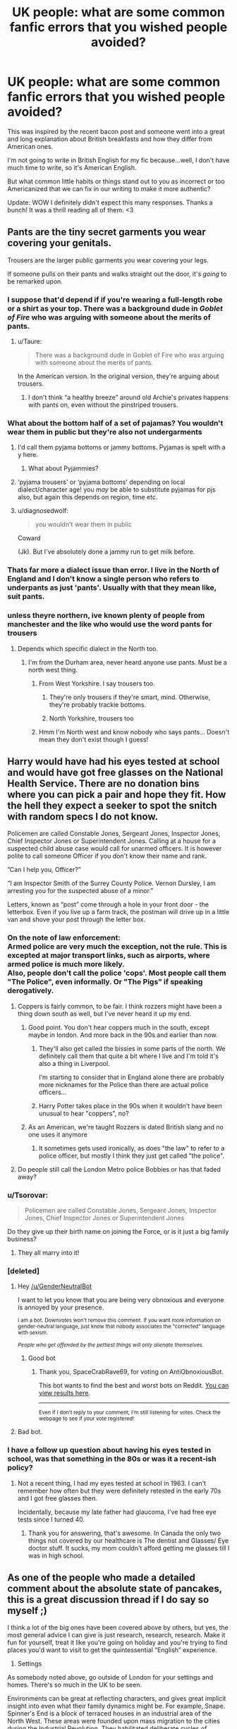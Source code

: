 #+TITLE: UK people: what are some common fanfic errors that you wished people avoided?

* UK people: what are some common fanfic errors that you wished people avoided?
:PROPERTIES:
:Author: ReginaAmazonum
:Score: 87
:DateUnix: 1614761939.0
:DateShort: 2021-Mar-03
:FlairText: Discussion
:END:
This was inspired by the recent bacon post and someone went into a great and long explanation about British breakfasts and how they differ from American ones.

I'm not going to write in British English for my fic because...well, I don't have much time to write, so it's American English.

But what common little habits or things stand out to you as incorrect or too Americanized that we can fix in our writing to make it more authentic?

Update: WOW I definitely didn't expect this many responses. Thanks a bunch! It was a thrill reading all of them. <3


** Pants are the tiny secret garments you wear covering your genitals.

Trousers are the larger public garments you wear covering your legs.

If someone pulls on their pants and walks straight out the door, it's /going/ to be remarked upon.
:PROPERTIES:
:Author: diagnosedwolf
:Score: 111
:DateUnix: 1614770889.0
:DateShort: 2021-Mar-03
:END:

*** I suppose that'd depend if if you're wearing a full-length robe or a shirt as your top. There was a background dude in /Goblet of Fire/ who was arguing with someone about the merits of pants.
:PROPERTIES:
:Author: Juliett_Alpha
:Score: 29
:DateUnix: 1614781432.0
:DateShort: 2021-Mar-03
:END:

**** u/Taure:
#+begin_quote
  There was a background dude in Goblet of Fire who was arguing with someone about the merits of pants.
#+end_quote

In the American version. In the original version, they're arguing about trousers.
:PROPERTIES:
:Author: Taure
:Score: 3
:DateUnix: 1615109887.0
:DateShort: 2021-Mar-07
:END:

***** I don't think “a healthy breeze” around old Archie's privates happens with pants on, even without the pinstriped trousers.
:PROPERTIES:
:Author: Juliett_Alpha
:Score: 2
:DateUnix: 1615164905.0
:DateShort: 2021-Mar-08
:END:


*** What about the bottom half of a set of pajamas? You wouldn't wear them in public but they're also not undergarments
:PROPERTIES:
:Author: therealemacity
:Score: 19
:DateUnix: 1614780179.0
:DateShort: 2021-Mar-03
:END:

**** I'd call them pyjama bottoms or jammy bottoms. Pyjamas is spelt with a y here.
:PROPERTIES:
:Author: emeraldfaye
:Score: 37
:DateUnix: 1614781443.0
:DateShort: 2021-Mar-03
:END:

***** What about Pyjammies?
:PROPERTIES:
:Author: Sarifel
:Score: 5
:DateUnix: 1614826099.0
:DateShort: 2021-Mar-04
:END:


**** ‘pyjama trousers' or ‘pyjama bottoms' depending on local dialect/character age! you /may/ be able to substitute pyjamas for pjs also, but again this depends on region, time etc.
:PROPERTIES:
:Author: sophieventures
:Score: 13
:DateUnix: 1614781491.0
:DateShort: 2021-Mar-03
:END:


**** u/diagnosedwolf:
#+begin_quote
  you wouldn't wear them in public
#+end_quote

Coward

(Jk). But I've absolutely done a jammy run to get milk before.
:PROPERTIES:
:Author: diagnosedwolf
:Score: 12
:DateUnix: 1614810430.0
:DateShort: 2021-Mar-04
:END:


*** Thats far more a dialect issue than error. I live in the North of England and I don't know a single person who refers to underpants as just 'pants'. Usually with that they mean like, suit pants.
:PROPERTIES:
:Author: CGPHadley
:Score: 5
:DateUnix: 1614823830.0
:DateShort: 2021-Mar-04
:END:


*** unless theyre northern, ive known plenty of people from manchester and the like who would use the word pants for trousers
:PROPERTIES:
:Author: inventiveusernombre
:Score: 1
:DateUnix: 1614779705.0
:DateShort: 2021-Mar-03
:END:

**** Depends which specific dialect in the North too.
:PROPERTIES:
:Author: emeraldfaye
:Score: 6
:DateUnix: 1614780226.0
:DateShort: 2021-Mar-03
:END:

***** I'm from the Durham area, never heard anyone use pants. Must be a north west thing.
:PROPERTIES:
:Author: RumbleintheDumbles
:Score: 2
:DateUnix: 1614811762.0
:DateShort: 2021-Mar-04
:END:

****** From West Yorkshire. I say trousers too.
:PROPERTIES:
:Author: emeraldfaye
:Score: 2
:DateUnix: 1614811800.0
:DateShort: 2021-Mar-04
:END:

******* They're only trousers if they're smart, mind. Otherwise, they're probably trackie bottoms.
:PROPERTIES:
:Author: RumbleintheDumbles
:Score: 3
:DateUnix: 1614811877.0
:DateShort: 2021-Mar-04
:END:


******* North Yorkshire, trousers too
:PROPERTIES:
:Author: Lumpyproletarian
:Score: 1
:DateUnix: 1614858633.0
:DateShort: 2021-Mar-04
:END:


****** Hmm I'm North west and know nobody who says pants... Doesn't mean they don't exist though I guess!
:PROPERTIES:
:Author: Mathicale
:Score: 1
:DateUnix: 1618517550.0
:DateShort: 2021-Apr-16
:END:


** Harry would have had his eyes tested at school and would have got free glasses on the National Health Service. There are no donation bins where you can pick a pair and hope they fit. How the hell they expect a seeker to spot the snitch with random specs I do not know.

Policemen are called Constable Jones, Sergeant Jones, Inspector Jones, Chief Inspector Jones or Superintendent Jones. Calling at a house for a suspected child abuse case would call for unarmed officers. It is however polite to call someone Officer if you don't know their name and rank.

”Can I help you, Officer?”

”I am Inspector Smith of the Surrey County Police. Vernon Dursley, I am arresting you for the suspected abuse of a minor.”

Letters, known as “post” come through a hole in your front door - the letterbox. Even if you live up a farm track, the postman will drive up in a little van and shove your post through the letter box.
:PROPERTIES:
:Author: Lumpyproletarian
:Score: 65
:DateUnix: 1614783544.0
:DateShort: 2021-Mar-03
:END:

*** On the note of law enforcement:\\
Armed police are very much the exception, not the rule. This is excepted at major transport links, such as airports, where armed police is much more likely.\\
Also, people don't call the police 'cops'. Most people call them "The Police", even informally. Or "The Pigs" if speaking derogatively.
:PROPERTIES:
:Author: Saelora
:Score: 38
:DateUnix: 1614785452.0
:DateShort: 2021-Mar-03
:END:

**** Coppers is fairly common, to be fair. I think rozzers might have been a thing down south as well, but I've never heard it up my end.
:PROPERTIES:
:Author: RumbleintheDumbles
:Score: 22
:DateUnix: 1614810162.0
:DateShort: 2021-Mar-04
:END:

***** Good point. You don't hear coppers much in the south, except maybe in london. And more back in the 90s and earlier than now.
:PROPERTIES:
:Author: Saelora
:Score: 4
:DateUnix: 1614812938.0
:DateShort: 2021-Mar-04
:END:

****** They'll also get called the bissies in some parts of the north. We definitely call them that quite a bit where I live and I'm told it's also a thing in Liverpool.

I'm starting to consider that in England alone there are probably more nicknames for the Police than there are actual police officers...
:PROPERTIES:
:Author: RumbleintheDumbles
:Score: 11
:DateUnix: 1614813106.0
:DateShort: 2021-Mar-04
:END:


****** Harry Potter takes place in the 90s when it wouldn't have been unusual to hear "coppers", no?
:PROPERTIES:
:Author: narium
:Score: 3
:DateUnix: 1614833682.0
:DateShort: 2021-Mar-04
:END:


***** As an American, we're taught Rozzers is dated British slang and no one uses it anymore
:PROPERTIES:
:Author: Sarifel
:Score: 2
:DateUnix: 1614828229.0
:DateShort: 2021-Mar-04
:END:

****** It sometimes gets used ironically, as does "the law" to refer to a police officer, but mostly I think they just get called "the police".
:PROPERTIES:
:Author: gremilym
:Score: 1
:DateUnix: 1614928698.0
:DateShort: 2021-Mar-05
:END:


**** Do people still call the London Metro police Bobbies or has that faded away?
:PROPERTIES:
:Author: crownjewel82
:Score: 4
:DateUnix: 1614831733.0
:DateShort: 2021-Mar-04
:END:


*** u/Tsorovar:
#+begin_quote
  Policemen are called Constable Jones, Sergeant Jones, Inspector Jones, Chief Inspector Jones or Superintendent Jones
#+end_quote

Do they give up their birth name on joining the Force, or is it just a big family business?
:PROPERTIES:
:Author: Tsorovar
:Score: 6
:DateUnix: 1614835686.0
:DateShort: 2021-Mar-04
:END:

**** They all marry into it!
:PROPERTIES:
:Author: gremilym
:Score: 2
:DateUnix: 1614928727.0
:DateShort: 2021-Mar-05
:END:


*** [deleted]
:PROPERTIES:
:Score: 0
:DateUnix: 1614783556.0
:DateShort: 2021-Mar-03
:END:

**** Hey [[/u/GenderNeutralBot]]

I want to let you know that you are being very obnoxious and everyone is annoyed by your presence.

^{I am a bot. Downvotes won't remove this comment. If you want more information on gender-neutral language, just know that nobody associates the "corrected" language with sexism.}

/^{People who get offended by the pettiest things will only alienate themselves.}/
:PROPERTIES:
:Author: AntiObnoxiousBot
:Score: 7
:DateUnix: 1614783567.0
:DateShort: 2021-Mar-03
:END:

***** Good bot
:PROPERTIES:
:Author: SpaceCrabRave69
:Score: 2
:DateUnix: 1614913057.0
:DateShort: 2021-Mar-05
:END:

****** Thank you, SpaceCrabRave69, for voting on AntiObnoxiousBot.

This bot wants to find the best and worst bots on Reddit. [[https://botrank.pastimes.eu/][You can view results here]].

--------------

^{Even if I don't reply to your comment, I'm still listening for votes. Check the webpage to see if your vote registered!}
:PROPERTIES:
:Author: B0tRank
:Score: 1
:DateUnix: 1614913070.0
:DateShort: 2021-Mar-05
:END:


**** Bad bot.
:PROPERTIES:
:Author: emeraldfaye
:Score: 3
:DateUnix: 1614785417.0
:DateShort: 2021-Mar-03
:END:


*** I have a follow up question about having his eyes tested in school, was that something in the 80s or was it a recent-ish policy?
:PROPERTIES:
:Author: Kallirianne
:Score: 1
:DateUnix: 1614850445.0
:DateShort: 2021-Mar-04
:END:

**** Not a recent thing, I had my eyes tested at school in 1963. I can't remember how often but they were definitely retested in the early 70s and I got free glasses then.

Incidentally, because my late father had glaucoma, I've had free eye tests since I turned 40.
:PROPERTIES:
:Author: Lumpyproletarian
:Score: 2
:DateUnix: 1614857047.0
:DateShort: 2021-Mar-04
:END:

***** Thank you for answering, that's awesome. In Canada the only two things not covered by our healthcare is The dentist and Glasses/ Eye doctor stuff. It sucks, my mom couldn't afford getting me glasses till I was in high school.
:PROPERTIES:
:Author: Kallirianne
:Score: 1
:DateUnix: 1614857326.0
:DateShort: 2021-Mar-04
:END:


** As one of the people who made a detailed comment about the absolute state of pancakes, this is a great discussion thread if I do say so myself ;)

I think a lot of the big ones have been covered above by others, but yes, the most general advice I can give is just research, research, research. Make it fun for yourself, treat it like you're going on holiday and you're trying to find places you'd want to visit to get the quintessential “English” experience.

1) Settings

As somebody noted above, go outside of London for your settings and homes. There's so much in the UK to be seen.

Environments can be great at reflecting characters, and gives great implicit insight into even what their family dynamics might be. For example, Snape. Spinner's End is a block of terraced houses in an industrial area of the North West. These areas were founded upon mass migration to the cities during the Industrial Revolution. They habilitated deliberate cycles of poverty where miner or factory worker families would get a job at the local factory that owned the house, give most of their wage back to the factory for rent, live on the breadline, be worked to death in the dangerous conditions and the survivors kicked out for another family to move in for it to all start again.

Now combine this with the political climate of the 1960s-1980's UK when Snape was growing up. Many factories were being closed down, thousands upon thousands of working class people were made unemployed and the areas that once thrived on the factory business became deprived, dirty wastelands where opportunities were rare and many turned to drink to cope. Suddenly, you get a better feel for how bleak Snape's life must have been before he went to Hogwarts with Lily. The house, the setting, reflects his own sense of helplessness. Of a want for power to rise above.

It creates this wonderful divide between the mechanic, drab world his muggle father probably worked in, and the bright, strange, magical world Severus pined so desperately to be a part of.

This isn't to say every single setting needs to be painstakingly researched. My point is that if you spend just a little time looking at different places around the country and their brief history, you'll find writing the UK much easier, and your work will really pop with character and charm because the world will feel weighty and vivid and appropriate.

2) Misc.

- We call candy ‘sweets' over here. A popsicle is a ‘lollipop', what you call cookies are ‘biscuits' here, whilst cookies are...uh, different to biscuits and just called ‘cookies'. Jell-O is jelly.

- If you've got hair on your forehead, it's not called bangs, it's a ‘fringe'.

- We don't have anything like ‘homecoming' dances or ‘junior proms', ‘spring dances' etc. Most schools have just one prom event at the end of high school, and even then, it's not nearly as big a deal as it in America. At most, you'd probably go to a school disco in primary school or the earlier years of High School.

- For a LOT of people back in the 1960s - 1990's when Harry Potter was set, they did NOT call Santa...Santa. He was more widely known as ‘Father Christmas'. It's only in recent decades due to Americanisation that Santa has become widely used in the UK.

- We don't have grades in school. We just have ‘Years'.

Infant School:

#+begin_quote
  4-5: Reception Class (Not Kindergarten) 5-6: Year One 6-7: Year Two
#+end_quote

Primary School:

#+begin_quote
  7-8: Year Three 8-9: Year Four 9-10: Year Five 10-11: Year Six
#+end_quote

High School:

(Harry was going to be sent to the local ‘comprehensive', which basically just means the local state-funded school. They're seen as rough and rubbish by well-off people like The Dursley's because they tend to be underfunded. Smeltings, where Dursley goes, is most definitely a ‘Public School', which is a privately owned school where parents pay tuition fees for their kid to go there.)

#+begin_quote
  11-12: Year Seven 12-13: Year Eight 13-14: Year Nine 14-15: Year Ten (this is where most people begin the muggle equivalent of the OWLS, known as GCSE's) 15-16: Year Eleven
#+end_quote

Hope this helps!
:PROPERTIES:
:Author: bearsinner
:Score: 47
:DateUnix: 1614785181.0
:DateShort: 2021-Mar-03
:END:

*** Just to add to this, if you're planning on sending a character to school in Scotland, the system is slightly different. On the whole there is just primary school and high school. Before you start primary school at age 4-5 you would go to nursery for a year or so. For most people when I was wee (like 20 years ago oh my god) this was a nursery within a primary school although I think nowadays there are a lot more private nurseries. Primary school starts at primary 1 (4-5 years old) up to primary 7 (11-12 years old). High school, sometimes called secondary school, starts at first year (12ish years old) up to sixth year (17-18 years old). Some people choose to leave in fourth or fifth year to go on to an apprenticeship or college course, but the majority will stay on until they've finished sixth year and then go on to university (which is different from college). I don't know how relevant this would be to a Harry Potter story but I guess it could come in handy for a long immersive fic.
:PROPERTIES:
:Author: mrpadfoot
:Score: 20
:DateUnix: 1614795435.0
:DateShort: 2021-Mar-03
:END:

**** I forgot about nursery! We have that here too! This comment is probably a goldmine for anyone wanting to write a story following a character going through muggle school in a Scottish setting, or a cool scene with the wizards getting lost in the Scottish muggle world!

I always thought it was such a shame J.K didn't show us more of such a beautiful and charismatic place as Scotland especially given Hogwarts is either there or on the border?
:PROPERTIES:
:Author: bearsinner
:Score: 15
:DateUnix: 1614795982.0
:DateShort: 2021-Mar-03
:END:

***** I always thought it was strange that there weren't more Scottish students! I think Oliver and Cho are the only ones played Scottish in the films, were they even specified to be Scottish in the books? I honestly don't remember.

I assumed that Hogwarts was up North somewhere since they cross the Glenfinnan viaduct on the train which is up sort of near Inverness/Fort William, but again that might have only been a detail in the films!

Edit: The viaduct must have only been in the films, it's highly unlikely that a wee 11 year old boy from the middle of England would be able to recognise the Glenfinnan viaduct from riding a train over it haha.
:PROPERTIES:
:Author: mrpadfoot
:Score: 9
:DateUnix: 1614796185.0
:DateShort: 2021-Mar-03
:END:

****** I've always imagined Hogwarts being up in Scotland. It's just the perfect setting for it in my mind, and I'm not sure anything will ever change that. Especially since it appears as an old, crumbling structure to muggles, and that feels so in keeping with some of the absolutely lovely blighted highlands you have where old stone walls and castle remnants still sit.

I don't think Oliver and Cho are specified as Scottish, no! Although thanks to the films, they'll definitely always will be whenever I reread the series.
:PROPERTIES:
:Author: bearsinner
:Score: 2
:DateUnix: 1614849108.0
:DateShort: 2021-Mar-04
:END:

******* Oh 100%! I can't imagine it anywhere else to be honest.

It's funny, I'm listening to the audio books just now and it's the first time I've gone through the series in probably five years, and Oliver is definitely Scottish in my mind even though Stephen Fry didn't voice him that way! I don't have a strong opinion on Cho, I did like her film actress though.
:PROPERTIES:
:Author: mrpadfoot
:Score: 2
:DateUnix: 1614860573.0
:DateShort: 2021-Mar-04
:END:

******** Ooh, I've never actually listened to the audio books outside of being forced to listen to the first chapter of PS over and over again as a task during ‘Library Time' in primary school (I never did, I just wore the headphones and doodled instead. I ardently hated Harry Potter as a kid for no discernible reason other than the first film bored me to death and I didn't give the books a try until I was 10 because I was a FOOL). Does Stephen Fry do accents for different characters? I had always presumed that he simply spoke with different pitches and intonations to distinguish between characters, never thought he'd attempt accents for some bizarre reason.
:PROPERTIES:
:Author: bearsinner
:Score: 2
:DateUnix: 1614861073.0
:DateShort: 2021-Mar-04
:END:

********* I just started listening to them late last year as I decided to get audible to see if I liked it, they're really good! It's funny, a lot of the characters he does just do what you say and varies the pitch, but for some he tries out accents. His Snape is really low and a bit gravelly, his Lupin sounds really old but gentle, and his Tonks has this kind of weird middle England farmer accent haha.
:PROPERTIES:
:Author: mrpadfoot
:Score: 2
:DateUnix: 1614861281.0
:DateShort: 2021-Mar-04
:END:

********** Great, now all I can imagine is Tonks singing “I've Got A Combine Harvester” by The Wurzels. I've just started rereading OoTP too so I'm gonna be thinking about this a lot. I'm definitely gonna give the audiobooks a listen just for that, haha.

“Oo-arr, ‘Arry. We've come ter rescue yer.”
:PROPERTIES:
:Author: bearsinner
:Score: 3
:DateUnix: 1614861555.0
:DateShort: 2021-Mar-04
:END:

*********** No that's honestly what it sounds like, you've got it spot on! I got used to it but the first time I heard him do her voice I was like “wait what” hahaha.
:PROPERTIES:
:Author: mrpadfoot
:Score: 2
:DateUnix: 1614861671.0
:DateShort: 2021-Mar-04
:END:

************ Oh my god, that is hilarious. What on earth possessed him to make Tonks of all people have a farmer accent? I'm not complaining, it's just so outrageously strange. Although that said it does make it even funnier when you consider Bellatrix and The Malfoys being embarrassed of that side of the family.
:PROPERTIES:
:Author: bearsinner
:Score: 2
:DateUnix: 1614861793.0
:DateShort: 2021-Mar-04
:END:

************* I wonder if maybe that came into it, “oh Ted Tonks wasn't a pure blood so I'll give Tonks this weird voice” ahahah.
:PROPERTIES:
:Author: mrpadfoot
:Score: 1
:DateUnix: 1614866677.0
:DateShort: 2021-Mar-04
:END:


*** Since you went into schooling, I have a couple of questions.

Are kids allowed to just walk to and from school without a parent? That's still really common in the US even for kindergarten (UK year 1). Older kids (8-9 maybe) might even get on a public bus to meet their parents somewhere.

How common is homeschooling and would it raise any eyebrows for a child to be pulled out of school to be homeschooled?

I'm writing about Harry in primary school so we're talking late 80s.
:PROPERTIES:
:Author: crownjewel82
:Score: 2
:DateUnix: 1614833309.0
:DateShort: 2021-Mar-04
:END:

**** At that time in a village like Little Whinging, a kid walking to school on their own would be completely normal and not remarked upon. Hell, I walked the mile or so to school on my own in 2007 age 9.

If a child was pulled out of school to be home schooled, there would be questions asked, yes.
:PROPERTIES:
:Author: emeraldfaye
:Score: 5
:DateUnix: 1614844116.0
:DateShort: 2021-Mar-04
:END:


**** Personally I'd say from my own experience that children in primary school are walked to and from school by parents, especially in the lower years. Most kids I knew growing up weren't allowed to walk by themselves to school until Year 6, and my school had a policy of standing with kids to make sure they were picked up by a parent or guardian before leaving the playground.

But as someone else mentioned, this can vary from place to place so my experience definitely isn't the rule, and given Harry is from a village then it does make sense that since there's less distance to travel and thus also less perceived danger, it might not be too strange for him to walk alone.

In the 80's, the ‘Stranger Danger' phenomenon was just about coming into play for a lot of British parents due to an incident known as the Moors Murders back in the 60's, but it wasn't as deeply felt as it is these days.

As for homeschooling, there'd absolutely be questions asked if he were pulled out, it's not very typical over here in the UK. I'm not sure what the protocol was back in the 80's but I'm pretty sure social services (CPS) tend to get involved in cases like that to make sure the child is safe and explore the reasons for withdrawing them from school before decisions are made - though I'm not 100% sure!
:PROPERTIES:
:Author: bearsinner
:Score: 3
:DateUnix: 1614846795.0
:DateShort: 2021-Mar-04
:END:


** Anytime I see someone describe the road layout or distance in terms of blocks. Like Harry says "We walked three blocks to get here".

Instant nope from me.
:PROPERTIES:
:Author: 789987741147
:Score: 71
:DateUnix: 1614762665.0
:DateShort: 2021-Mar-03
:END:

*** That's always bugged me: we don't use "blocks" over here. We usually say "streets" -- as in the actual streets.

"Oh, it's a couple of streets away."

I'm from the East of England, mind.
:PROPERTIES:
:Author: MidgardWyrm
:Score: 49
:DateUnix: 1614779960.0
:DateShort: 2021-Mar-03
:END:

**** I'm from the North; we use "streets" too.

Alternatively, one can use "pop" if it's a short distance (e.g. "I'm just popping to the shops; do you want owt?")
:PROPERTIES:
:Author: Awkward_Uni_Student
:Score: 21
:DateUnix: 1614792488.0
:DateShort: 2021-Mar-03
:END:

***** We say that sometimes, too! Especially "just popping off to the shops", heh.
:PROPERTIES:
:Author: MidgardWyrm
:Score: 5
:DateUnix: 1614838161.0
:DateShort: 2021-Mar-04
:END:


**** But is it also streets ahead? ( ͡° ͜ʖ ͡°)
:PROPERTIES:
:Author: asifbaig
:Score: 5
:DateUnix: 1614813545.0
:DateShort: 2021-Mar-04
:END:

***** it can be, but personally I just say, "[...]streets that way" while giving a direction.
:PROPERTIES:
:Author: MidgardWyrm
:Score: 4
:DateUnix: 1614838200.0
:DateShort: 2021-Mar-04
:END:

****** [[https://youtu.be/gCktKQKXNWg?t=21]]
:PROPERTIES:
:Author: asifbaig
:Score: 1
:DateUnix: 1614859707.0
:DateShort: 2021-Mar-04
:END:


*** Blocks isn't even really common in the US. It's specifically urban areas that say it, and everywhere else measures by Streets, Hills/Valleys, or travel time. There would be no point to measure by blocks in rural West Virginia.

As I understand it though, Brits don't measure distance by travel time at all. Is that right?
:PROPERTIES:
:Author: Sarifel
:Score: 6
:DateUnix: 1614835690.0
:DateShort: 2021-Mar-04
:END:

**** We do, but our perception of distance is different.
:PROPERTIES:
:Author: emeraldfaye
:Score: 3
:DateUnix: 1614844624.0
:DateShort: 2021-Mar-04
:END:


*** Awesome! What would you say instead?
:PROPERTIES:
:Author: ReginaAmazonum
:Score: 2
:DateUnix: 1614762697.0
:DateShort: 2021-Mar-03
:END:

**** Usually I'll indicate how far I walked by how long it took. 'Oh, it was only 5 minutes away' or 'It was a bloody 45 minute trek, I'm knackered.'
:PROPERTIES:
:Author: Cyborg-Squirrel
:Score: 33
:DateUnix: 1614766299.0
:DateShort: 2021-Mar-03
:END:

***** Thanks!!
:PROPERTIES:
:Author: ReginaAmazonum
:Score: 2
:DateUnix: 1614767527.0
:DateShort: 2021-Mar-03
:END:

****** Or miles. We're fine with miles.
:PROPERTIES:
:Author: Ch1pp
:Score: 14
:DateUnix: 1614792203.0
:DateShort: 2021-Mar-03
:END:


**** It's "round the corner" if close.

"Miles away" or "missions" if it's a significant distance...

Most neighbourhoods in the UK are extremely irregularly laid out, so there are no "blocks", which is why it makes no sense here.
:PROPERTIES:
:Author: gremilym
:Score: 22
:DateUnix: 1614784930.0
:DateShort: 2021-Mar-03
:END:


**** Either distance (half a mile, say) or a few streets. Absolutely never blocks.
:PROPERTIES:
:Author: emeraldfaye
:Score: 12
:DateUnix: 1614764385.0
:DateShort: 2021-Mar-03
:END:

***** Not kilometres?
:PROPERTIES:
:Author: Snoo-31074
:Score: 2
:DateUnix: 1614776868.0
:DateShort: 2021-Mar-03
:END:

****** No. Britain is weird. We have a hybrid system for measurement, but distance is always measured in miles.
:PROPERTIES:
:Author: emeraldfaye
:Score: 17
:DateUnix: 1614776917.0
:DateShort: 2021-Mar-03
:END:

******* And yet I know British people who still make fun of us Americans for using miles!
:PROPERTIES:
:Author: Sarifel
:Score: 3
:DateUnix: 1614826184.0
:DateShort: 2021-Mar-04
:END:


** Graduation ceremonies. We don't have them for school. If your idea involves a graduation ceremony with a valedictorian, scrap it. We don't have them. You just leave school on your last day. Something more plausible is a leaver's feast, but results aren't known and there wouldn't be any speeches recognising academics or from students.

See also "diplomas/ degrees". They're not a thing you get from school. The NEWTS are individual, independent qualifications in particular subjects based on A levels. We also don't have a GPA. Also no midterms/ extra credit/ points for homework/ participation/ classwork. None of that counts towards your grade, the only thing is your final exam. This isn't called finals either. They're just your exams. You get your results in the post in August.

At university, you don't have English 101 or whatever. You study modules in your particular subject. If you're doing a history degree, for example, you might have a module on the French revolution or the second World War. You won't have classes in maths or geography, everything will be about history. Also no roommates. Even if you live in halls, you'll have your own bedroom. It'll probably be in a shared flat, however.

Doctors bills/ medical debt. Again, not a thing. You go to the gp and get whatever treatment you need, and you don't have to pay. We don't have adverts for prescription medicines either. Drugs are typically referred to by their generic names. You wouldn't ask someone for a Tylenol, you'd ask for paracetamol. The brands are different here too, so stick to generics.

Don't touch Northern Ireland. It's a very sensitive subject and the Troubles are in very recent memory. Whatever you do, don't call an Irish, Scottish or Welsh character English. That is offensive and wrong. Don't call an Irish character British either, that's also offensive. There's a difference between Great Britain and the United Kingdom. They're not synonymous.

Don't have all your characters from London. London is one city, it's not the entirity of the uk. Don't imply that Northern characters must want to live in London either. Generally, we don't.

We get our driving (not driver's) licences at 17, not 16. The minimum age to buy alcohol is 18. From 16, it can be ordered with a meal. You can drink from 5 with your parent's permission, however. Underage drinking is very common.

Tea is made with milk and optional sugar, but never cream. A cream tea is a meal. We don't have coffee creamer either. If your character collects food, it's a takeaway. It's not takeout.

Houses are smaller. Don't have a character who's not rich live in a big, detached house. They'll probably live in an ordinary two or three bedroom terraced house. That means that you have houses attached either side. This goes for most families too. It doesn't mean that you're in dire poverty, it's just normal.
:PROPERTIES:
:Author: emeraldfaye
:Score: 86
:DateUnix: 1614764325.0
:DateShort: 2021-Mar-03
:END:

*** The coursework counting towards grades thing is a little more complicated than it not happening - is /does/ happen in Scotland, in I believe every subject except maths. When I was at school it was just during the Advanced Higher (roughly equivalent to A-level) for most subjects, or it was because the course was too practical to be able to be graded otherwise (such as woodworking). With the newest curriculum it's being used at all levels now though.

But yeah, 25% of my grades were based on either a year-long experiment+report (science subject); dissertation (humanities subject); or coursework portfolio (arts subject)
:PROPERTIES:
:Author: justawordswright
:Score: 13
:DateUnix: 1614792403.0
:DateShort: 2021-Mar-03
:END:

**** In England, we don't have coursework at all. It's 100% exams. It used to be that coursework counted, but it was only formal coursework. Not your homework or whatever you did in class.
:PROPERTIES:
:Author: emeraldfaye
:Score: 9
:DateUnix: 1614792519.0
:DateShort: 2021-Mar-03
:END:

***** I figured, which is why I said Scotland is different, though maybe I should have been clearer on that.

The fact that Scotland has a completely different school + qualification structure to the rest of the UK always gets skimmed over in threads like this though - GSCE/AS/A levels are always presented as the given. (Though explaining the Scottish system really needs a flowchart)
:PROPERTIES:
:Author: justawordswright
:Score: 9
:DateUnix: 1614795445.0
:DateShort: 2021-Mar-03
:END:

****** Yeah I don't get your system. It's fucking complicated.
:PROPERTIES:
:Author: emeraldfaye
:Score: 2
:DateUnix: 1614795513.0
:DateShort: 2021-Mar-03
:END:


**** I know some of my GCSEs had coursework components (History and Geography definitely did, and I think there might have been some for German).

It was a specific piece of work though, not just general home/class work, a big project thing we got to go on a trip around the local canals for.

And while I personally didn't have any, I did know a few people who had coursework for their A levels.
:PROPERTIES:
:Author: Electric999999
:Score: 2
:DateUnix: 1614806575.0
:DateShort: 2021-Mar-04
:END:


*** u/hrmdurr:
#+begin_quote
  You wouldn't ask someone for a Tylenol, you'd ask for paracetamol.
#+end_quote

Which brings up another point: in the US and Canada, that's called acetaminophen. Even with pharmacology classes under my belt I've never heard of paracetamol before today: acetaminophen is the generic word of choice. So, TIL.
:PROPERTIES:
:Author: hrmdurr
:Score: 19
:DateUnix: 1614769569.0
:DateShort: 2021-Mar-03
:END:

**** Something else worth mentioning is that tablets come in blister packs, not bottles. You're also not allowed to buy more than two packets at one time.
:PROPERTIES:
:Author: emeraldfaye
:Score: 19
:DateUnix: 1614770183.0
:DateShort: 2021-Mar-03
:END:

***** Also worth mentioning that blister packs dramatically cut the suicide rate when introduced. Apparently people can readily chug a bottle of pills but popping them all out is worse than carrying on living.
:PROPERTIES:
:Author: Ch1pp
:Score: 33
:DateUnix: 1614792154.0
:DateShort: 2021-Mar-03
:END:

****** If it works, it works.
:PROPERTIES:
:Author: emeraldfaye
:Score: 12
:DateUnix: 1614792213.0
:DateShort: 2021-Mar-03
:END:


****** This reads like a statistic out of a dark comedy rather than reality.
:PROPERTIES:
:Author: TheHeadlessScholar
:Score: 2
:DateUnix: 1614982505.0
:DateShort: 2021-Mar-06
:END:


****** Yes, trough the reason for their introduction is different.
:PROPERTIES:
:Author: Bwunt
:Score: 1
:DateUnix: 1615207423.0
:DateShort: 2021-Mar-08
:END:


**** Yeah here it's paracetamol. No one buys the branded stuff outside calpol for kids. And that's just because it's the liquid version.
:PROPERTIES:
:Author: emeraldfaye
:Score: 17
:DateUnix: 1614770019.0
:DateShort: 2021-Mar-03
:END:


**** Useless fact: In Australia, most people call paracetamol 'Panadol' because that is the 'leading brand'.
:PROPERTIES:
:Author: entitledbossbitch
:Score: 11
:DateUnix: 1614779585.0
:DateShort: 2021-Mar-03
:END:


*** Yup: London is a shit-hole. You live there only because you were born/raised there or moved there for work e.g. high-paying job opportunities (or you're moving to be with a partner or family). If you say you're moving there willingly, most people would look at you as though you had 'drain-bamage'.

I'm not sure how it was back in the 90's, but London today is so goddamn weird and diverse in some areas, it might as well have a separate cultural identity to the rest of the UK in some places.

Not sure that's a good thing, given how much of a clusterfuck that city can be at times, but still...
:PROPERTIES:
:Author: MidgardWyrm
:Score: 19
:DateUnix: 1614780118.0
:DateShort: 2021-Mar-03
:END:

**** Even if you work in London you may not live there. Plenty to people commute in from the home counties.
:PROPERTIES:
:Author: shaun056
:Score: 2
:DateUnix: 1616667857.0
:DateShort: 2021-Mar-25
:END:

***** Yeah, this is true, too.

It can take hours depending on the trains and the roads, but people who live in the surrounding counties oft do this... much to our horror.

If you thought the stereotype of subway trains in NYC were bad, they've got nothing on trains after a Saturday night.
:PROPERTIES:
:Author: MidgardWyrm
:Score: 1
:DateUnix: 1616700924.0
:DateShort: 2021-Mar-26
:END:


*** u/matgopack:
#+begin_quote
  Graduation ceremonies. We don't have them for school. If your idea involves a graduation ceremony with a valedictorian, scrap it. We don't have them. You just leave school on your last day. Something more plausible is a leaver's feast, but results aren't known and there wouldn't be any speeches recognising academics or from students.
#+end_quote

A graduation ceremony for Hogwarts seems fine to me - JKR even wanted to have one. But yeah, a valedictorian strikes me as too American a concept to fit. I believe she was thinking of something like the graduating class leaving the castle by boats, similar to how they arrived in first year - which I think is fairly fitting. Add in a speech from the headmaster, a small party/feast, and if you /need/ student's speeches just head boy/girl.

#+begin_quote
  You wouldn't ask someone for a Tylenol, you'd ask for paracetamol. The brands are different here too, so stick to generics.
#+end_quote

I'd say 'Aspirin' is probably the easiest one to use in general for fics - just because it's the most universal one in my experience. Assuming it's also called such in the UK - I just know it'd work for american english, french, and german, so I assume it'd be the one least likely to force a reader to google what it is :P
:PROPERTIES:
:Author: matgopack
:Score: 8
:DateUnix: 1614798730.0
:DateShort: 2021-Mar-03
:END:

**** No, a graduation ceremony wouldn't be OK. It's not something we do in British schools. It wouldn't fit and it would completely break immersion. We don't have a "graduating class" either. The 7th years leaving by boat is OK, but don't call it graduation and any speech should absolutely not wax lyrical about the students. It should be very short and follow something similar to Dumbledore's typical speeches.

"and now, we wish our wonderful seventh years well as they go off to their next adventures." is acceptable. Any more than that is cringy at best.

Paracetamol is better. Aspirin can't be given to under 16s in the uk.
:PROPERTIES:
:Author: emeraldfaye
:Score: -8
:DateUnix: 1614799481.0
:DateShort: 2021-Mar-03
:END:

***** I think that if the author herself indicates that a graduation scene/tradition/ceremony of some sort is a thing, that it is strange to jump out and say that 'It wouldn't be OK' in fanfiction, categorically. You might not want it included, and that's fine - but your stance takes it too far IMO.

Now, she certainly does mention it as a smaller thing (mentioning the boat rides and a feast), but the end-of-year feast mentioning the 7th years is fine IMO. Likewise, given that she explicitly called it graduation, that also strikes me as fine for people to utilize.
:PROPERTIES:
:Author: matgopack
:Score: 11
:DateUnix: 1614800902.0
:DateShort: 2021-Mar-03
:END:

****** It's easier to go for a strict absolutely no graduating from Hogwarts thing. What she means is more of a leavers assembly than anything like an American style graduation. What Americans interpret is some Godawful ceremony filled with cringy speeches. Leave it out.

I'm yet to see one that's done well, so it's best to leave it out altogether in my view.
:PROPERTIES:
:Author: emeraldfaye
:Score: 2
:DateUnix: 1614801090.0
:DateShort: 2021-Mar-03
:END:

******* This.

I've always found the American tradition of graduation ceremonies from grades, or from various schools, pretty odd, personally.

"So you're moving up a grade from X to X in the same school. Whoopdey-do."
:PROPERTIES:
:Author: MidgardWyrm
:Score: 1
:DateUnix: 1616701175.0
:DateShort: 2021-Mar-26
:END:


***** I suppose if it were some fancy private school or university, they'd have one, but the average school in the UK doesn't have ceremonies. We just ... well, leave on the last day, lol.

Hogwarts /might/ have one, as it's a weird hybrid of school, college/university, and fancy private institution.
:PROPERTIES:
:Author: MidgardWyrm
:Score: 1
:DateUnix: 1616701068.0
:DateShort: 2021-Mar-26
:END:


**** The seventh years couldn't leave by boat actually, since the first years do that already
:PROPERTIES:
:Author: Martlan
:Score: 1
:DateUnix: 1614805513.0
:DateShort: 2021-Mar-04
:END:


*** Woah, wonderful! Thank you so much!

I have the Evans' house in the countryside as detached and almost on farmland. Is that okay?
:PROPERTIES:
:Author: ReginaAmazonum
:Score: 1
:DateUnix: 1614767586.0
:DateShort: 2021-Mar-03
:END:

**** So, the houses in England are very, very different from what you're used to.

Snape's house likely had four rooms /total/.

A living room and kitchen downstairs, and two bedrooms upstairs. These rooms are very small. They likely shared a communal lav (bathroom) with the entire street. This was because the Sanitation Movement (which installed running water and proper plumbing throughout England from the mid-1800s to the late-1900s) would not have reached the poorer areas by the 1960s and 70s. That was at the very end of this era, the change of season, so people would be being moved into council housing as their previous homes were knocked down to be rebuilt.

There is no way that Lily lived in a large country house in an industrial town like Cokeworth. But she can have her own bathroom, putting her a class above the Snapes.
:PROPERTIES:
:Author: diagnosedwolf
:Score: 36
:DateUnix: 1614771312.0
:DateShort: 2021-Mar-03
:END:

***** In large parts of Northern England, the back to backs and 2 up 2 downs remain.
:PROPERTIES:
:Author: emeraldfaye
:Score: 11
:DateUnix: 1614771933.0
:DateShort: 2021-Mar-03
:END:

****** And the good old loo shoved into the cupboard under the stairs. Memories.
:PROPERTIES:
:Author: diagnosedwolf
:Score: 4
:DateUnix: 1614772094.0
:DateShort: 2021-Mar-03
:END:

******* To be fair, my 2 up 2 down does have a proper bathroom. It's absolutely tiny and barely big enough for a bath (and it's avocado green), but it is at least a bathroom.
:PROPERTIES:
:Author: emeraldfaye
:Score: 13
:DateUnix: 1614773474.0
:DateShort: 2021-Mar-03
:END:

******** Ah, that takes me back. Avocado green bath suite, with pink seashell patterned wallpaper.

The house I grew up in was in a poor area in the Midlands (so roughly the right geographical location for the Evans/Snape families) and we did have an indoor bathroom of our own - as did everybody I knew.

That was in the 90s though (but the house was built at the turn of the century). Poorer houses, like the one I lived in as a student, would have had an outdoor toilet, but I think it would be pretty uncommon to share one with other households.
:PROPERTIES:
:Author: gremilym
:Score: 5
:DateUnix: 1614784707.0
:DateShort: 2021-Mar-03
:END:


******** Oh, gosh, why are they all green? It was so weirdly popular for bathrooms. My dad used to joke it was to make sure no one used up all the hot water spending too long in there. (Did not work for teen-me, I powered through, lol.)
:PROPERTIES:
:Author: diagnosedwolf
:Score: 5
:DateUnix: 1614773901.0
:DateShort: 2021-Mar-03
:END:

********* [[https://www.youtube.com/watch?v=nWoWHzq21tA]]
:PROPERTIES:
:Author: FrameworkisDigimon
:Score: 1
:DateUnix: 1614813675.0
:DateShort: 2021-Mar-04
:END:


********* My Grandmother, bless her soul, had blue/;green as a theme in her bathroom and toilet. My parents and I have always had white or some neutral colours.

I guess it's an older generation thing.
:PROPERTIES:
:Author: MidgardWyrm
:Score: 1
:DateUnix: 1616701267.0
:DateShort: 2021-Mar-26
:END:


**** The Evans lived near the Snapes in Cokeworth, which is implied to be a Northern, industrial town. They're most likely to have lived in a terraced house. You can indicate that the Snapes were poorer by making Spinner's End a back to back or a 2 up 2 down and the Evans house being larger, with 3 or 4 bedrooms and a bay window.
:PROPERTIES:
:Author: emeraldfaye
:Score: 20
:DateUnix: 1614767976.0
:DateShort: 2021-Mar-03
:END:

***** I'm sure Cokeworth is described as a Midlands town somewhere... but also a mill town, so maybe Derbyshire? That would have the opportunity for some poorer houses with more rural neighbourhoods not too far away.
:PROPERTIES:
:Author: gremilym
:Score: 11
:DateUnix: 1614784800.0
:DateShort: 2021-Mar-03
:END:

****** You know what I just realised? Cokeworth is indeed in The Midlands, J.K apparently specified this on Pottermore. Yet everyone thinks it's a ‘Northern' town, so I always had in my head it was up in the Lancashire, Manchester or Yorkshire areas. The Midlands isn't exactly ‘The North', but to Southerners like The Dursley's who are from Surrey, it might as well be! I've known people from London who think Birmingham is ‘The North', which is totally mad to me.
:PROPERTIES:
:Author: bearsinner
:Score: 16
:DateUnix: 1614786460.0
:DateShort: 2021-Mar-03
:END:

******* We Midlanders are used to being disowned by both the North and the South!
:PROPERTIES:
:Author: gremilym
:Score: 7
:DateUnix: 1614792125.0
:DateShort: 2021-Mar-03
:END:


****** Yeah maybe. I reckon Lancashire's a good bet though. Burnley is fucking grim. And I'm not just saying that because I'm from Yorkshire.
:PROPERTIES:
:Author: emeraldfaye
:Score: 6
:DateUnix: 1614785942.0
:DateShort: 2021-Mar-03
:END:

******* Now I'm just trying to imagine Snape sounding like he's from Burnley and it's too funny.

But then also weren't the Potters from the West Country? And the Weasleys from Devon?

The films are so "Southernised", almost everyone is depicted as being from either the home counties (or Scotland!) It would be so much funnier to hear more regional accents.
:PROPERTIES:
:Author: gremilym
:Score: 12
:DateUnix: 1614786136.0
:DateShort: 2021-Mar-03
:END:

******** The Potters are supposed to be from Somerset, and Ottery St Catchpole is so clearly based on Ottery St Mary that it couldn't be anywhere but Devon.

The only proper Northern character is Neville. The actor is from Horsforth, near Leeds (technically in Leeds, but the residents won't admit it).
:PROPERTIES:
:Author: emeraldfaye
:Score: 9
:DateUnix: 1614786286.0
:DateShort: 2021-Mar-03
:END:

********* And not a Brummie or a Yam Yam to be seen! If ever there's a remake, that's another kind of diversity that's needed!
:PROPERTIES:
:Author: gremilym
:Score: 7
:DateUnix: 1614786418.0
:DateShort: 2021-Mar-03
:END:

********** Definitely. Although I'm very glad that they had all British and Irish actors. They could have had a load of American teenagers putting on fake British accents.
:PROPERTIES:
:Author: emeraldfaye
:Score: 9
:DateUnix: 1614786484.0
:DateShort: 2021-Mar-03
:END:

*********** That right there is the stuff of nightmares! I think maybe that might even be my boggart.
:PROPERTIES:
:Author: gremilym
:Score: 6
:DateUnix: 1614786559.0
:DateShort: 2021-Mar-03
:END:

************ I know. It would have ruined the films.
:PROPERTIES:
:Author: emeraldfaye
:Score: 1
:DateUnix: 1614786731.0
:DateShort: 2021-Mar-03
:END:


********* u/ConsiderableHat:
#+begin_quote
  The actor is from Horsforth, near Leeds (technically in Leeds, but the residents won't admit it).
#+end_quote

And the character is from East Lancashire or North Yorkshire, where the '-bottom' surnames come from. (Old dialect word hereabouts for 'valley', so Neville's surname means 'of the long valley'). East Lancashire would be a better bet, what with them holidaying in Blackpool: my own belief is that they're from somewhere around Pendle.

(There's a brilliant bit in one of the Lust Over Pendle sequels where Augusta is an indefatigable correspondent to the Lancashire Evening Telegraph, weighing in /hard/ on the debate over the - still very real - parking problem around Pendle Hill at Halloween - "If these people are who they say they are, they'd be arriving by broomstick anyway.")
:PROPERTIES:
:Author: ConsiderableHat
:Score: 3
:DateUnix: 1614794627.0
:DateShort: 2021-Mar-03
:END:

********** You could still have them from West Yorkshire. Keighley is only 10 miles from Pendle. One of the outlying villages near Keighley would be a good bet.

Or you could have him from Todmorden, with the town hall ballroom covering the border between Yorkshire and Lancashire.
:PROPERTIES:
:Author: emeraldfaye
:Score: 2
:DateUnix: 1614795039.0
:DateShort: 2021-Mar-03
:END:

*********** Huh. Why do I have it in my head that Keighley is N. Yorks? Drive through the place every couple of weeks, at that. And, of course, Airedale would be a good candidate: it's a long valley. (I'm still sticking with Lancashire/N.Yorks, as it happens - Ribblesdale is a /much/ longer valley.)
:PROPERTIES:
:Author: ConsiderableHat
:Score: 1
:DateUnix: 1614849875.0
:DateShort: 2021-Mar-04
:END:

************ Don't know, it's definitely West Yorkshire though. Part of Bradford Council.

I personally favour Mytholmroyd, just because Southerners (and Americans) can't pronounce it.
:PROPERTIES:
:Author: emeraldfaye
:Score: 2
:DateUnix: 1614850611.0
:DateShort: 2021-Mar-04
:END:

************* While that /is/ a good point, they have just as much trouble getting Keighley right!

(That said, I've heard a Surrey native make a complete horlicks of 'Colne', I suspect they just can't talk proper at all down there...)
:PROPERTIES:
:Author: ConsiderableHat
:Score: 1
:DateUnix: 1614856489.0
:DateShort: 2021-Mar-04
:END:

************** It's so funny winding up tourists who can't pronounce the place names. Mytholmroyd, Luddenden, Sowerby, Raistrick, Slaithwaite, all completely impossible for your average Southerner. The attempts are hilarious.
:PROPERTIES:
:Author: emeraldfaye
:Score: 1
:DateUnix: 1614857060.0
:DateShort: 2021-Mar-04
:END:


***** Implied, but not said. ;) I'm making Cokeworth a different place lol
:PROPERTIES:
:Author: ReginaAmazonum
:Score: -4
:DateUnix: 1614768053.0
:DateShort: 2021-Mar-03
:END:

****** If you're making Cokeworth more rural, you're best off making it a mining village in Lancashire. It would make sense with the name. I'd avoid gentrifying it. It wouldn't make sense with Snape's background.

The Snapes are still likely to live in a small terraced house. You can make the Evans house nicer, but it's still likely to be a terraced house or semi detached. Few houses are detached.
:PROPERTIES:
:Author: emeraldfaye
:Score: 24
:DateUnix: 1614768470.0
:DateShort: 2021-Mar-03
:END:


*** Rowling's notes did mention a leaving ceremony for Hogwarts where the Seventh Years cross the lake in the boats, echoing their arrival as First Years. Would that be appropriate to reference?
:PROPERTIES:
:Author: Sarifel
:Score: 1
:DateUnix: 1614828923.0
:DateShort: 2021-Mar-04
:END:

**** Yeah that's OK, just don't call it graduation or fill it with gushing speeches from the teachers.
:PROPERTIES:
:Author: emeraldfaye
:Score: 0
:DateUnix: 1614843565.0
:DateShort: 2021-Mar-04
:END:

***** I hate those parts anyways.
:PROPERTIES:
:Author: Sarifel
:Score: 1
:DateUnix: 1614852849.0
:DateShort: 2021-Mar-04
:END:


** Don't use fahrenheit! This might sound nitpicky, but I still vividly remember a fic in which someone measured the temperature of a kid, stated it was 100 degrees, to which Harry calmly responded "is that bad?"
:PROPERTIES:
:Author: Aimsira
:Score: 28
:DateUnix: 1614791566.0
:DateShort: 2021-Mar-03
:END:

*** A 100 degree body temperature is bad in every temperature scale.
:PROPERTIES:
:Author: Sarifel
:Score: 6
:DateUnix: 1614830212.0
:DateShort: 2021-Mar-04
:END:

**** True, true! But there is a difference between 'barely a fever, you might feel a bit ill but still very much functioning' and 'would've been dead long ago, her blood is literally boiling'.
:PROPERTIES:
:Author: Aimsira
:Score: 6
:DateUnix: 1614847190.0
:DateShort: 2021-Mar-04
:END:

***** I find that difference feels like just a few degrees when I have a fever.
:PROPERTIES:
:Author: Sarifel
:Score: 1
:DateUnix: 1614852778.0
:DateShort: 2021-Mar-04
:END:


** I can get that you want to be in American English because it's easier for you, but please change the big ones, like pants are underwear, holidays not vacations, tap not faucet etc. Most Americanisms are well known enough to be fine, but some like the ones I mentioned immediately break immersion.
:PROPERTIES:
:Author: ScionOfLucifer
:Score: 47
:DateUnix: 1614776657.0
:DateShort: 2021-Mar-03
:END:

*** Ahh, faucet is a good one, that instantly screams "US".
:PROPERTIES:
:Author: gremilym
:Score: 26
:DateUnix: 1614784974.0
:DateShort: 2021-Mar-03
:END:

**** That's actually a hilarious one: here in Canada, faucet is the more... fancy name? Not really posh, but definitely less casual than tap.

We really are quite schizophrenic about what words we use. Definitely not just the spelling lol
:PROPERTIES:
:Author: hrmdurr
:Score: 8
:DateUnix: 1614795069.0
:DateShort: 2021-Mar-03
:END:

***** Yeah, at least in the area of the US I'm from, faucet is just a more fancy word for it. Like we say “tap water” not “faucet water” lol. But sometimes it's used interchangeably, but I've never heard someone say faucet water before. It's always tap.
:PROPERTIES:
:Author: Faeriie
:Score: 2
:DateUnix: 1614928072.0
:DateShort: 2021-Mar-05
:END:


*** i'm fine with holiday/vacation even though im british. that's one of the more understandable ones
:PROPERTIES:
:Author: EntrepreneurWooden99
:Score: 5
:DateUnix: 1614790624.0
:DateShort: 2021-Mar-03
:END:


*** Yeah I think that's a super interesting point! Using vocabulary is one point, but writing style (colour vs color, punctuation changes) --- eh, I know it, but it takes me 2x as long lol.
:PROPERTIES:
:Author: ReginaAmazonum
:Score: 8
:DateUnix: 1614777797.0
:DateShort: 2021-Mar-03
:END:

**** I spend so much time in the internet I don't even notice colour/color etc anymore so don't stress over them but American words are definitely immersion breaking as are things like charging for healthcare
:PROPERTIES:
:Author: The_Fireheart
:Score: 7
:DateUnix: 1614824962.0
:DateShort: 2021-Mar-04
:END:


** Healthcare bills. That's one of my major gripes. The Dursleys complaining about doctor's bills or taking Harry to the doctor costing them money.

I know Americans can get confused but IT'S ALL FREE. No bills. No insurance. Yes you might wait a few weeks for a hip replacement but if you need emergency surgery that afternoon then you'll get it that afternoon. Recovery is free, the rooms are free, the food is free, the drugs are free. It's all free at point of service.

And our government pays less per person for healthcare than America's. Go figure. :-)
:PROPERTIES:
:Author: Ch1pp
:Score: 48
:DateUnix: 1614792661.0
:DateShort: 2021-Mar-03
:END:

*** In fairness I could see the Dursleys going private, not for Harry though.
:PROPERTIES:
:Author: Haymegle
:Score: 22
:DateUnix: 1614795438.0
:DateShort: 2021-Mar-03
:END:

**** Yeah, I hadn't considered that but pig tail removal is probably something you pay a chunk of money to keep very, very quiet.
:PROPERTIES:
:Author: Ch1pp
:Score: 26
:DateUnix: 1614801198.0
:DateShort: 2021-Mar-03
:END:


*** u/raobuntu:
#+begin_quote
  And our government pays less per person for healthcare than America's
#+end_quote

I don't want to side track the discussion into a healthcare thing, but this is actually a really interesting stat. So - this stat that's cited pretty often compares the UK's gov't spending with health care spending (as an industry) in the US. If you were to compare the US/UK's govt spending, the US gov't still spends more, but the different isn't as stark.

What's interesting is that technically, you want to spend more per capita on health care. That's good! Somalia spends just $33/person and we'd hardly call the country a paragon of health. But, in the US, this doesn't lead to higher life expectancy (which is the goal of the spending) or better mortality rates.

So we come back to yeah, the US is still cocking health care up, but transitioning to a straight forward medicare-for-all/NHS system isn't nearly as easy as I wish it would be, mostly because everyone involved in the process in the US just makes more. From the health care techs, to the big pharma office workers, to the doctors/medical professionals, everyone makes more and that cost is passed on to the consumer.
:PROPERTIES:
:Author: raobuntu
:Score: 1
:DateUnix: 1614822579.0
:DateShort: 2021-Mar-04
:END:

**** u/Ch1pp:
#+begin_quote
  transitioning to a straight forward medicare-for-all/NHS system isn't nearly as easy as I wish it would be
#+end_quote

Oh, yeah. They'd have a hell of a time trying to implement an NHS style system. You could argue though that the power of the entire US federal government deciding what to buy and from whom could possibly lead to bulk purchase discounts. On the other hand, it is entirely legal for businesses over there to set up lobbies and give money to politicians so Big Pharma might make even more money from the power of corruption.

I just think it's funny that Americans get it drilled into their heads that they're number one all the time when so often they really aren't.
:PROPERTIES:
:Author: Ch1pp
:Score: 4
:DateUnix: 1614826022.0
:DateShort: 2021-Mar-04
:END:

***** I'm American and the idea of American exceptionalism Ieaves me with mixed feelings. One on hand, it has very much powered the US to be the worlds largest economy, quality of life, and many other good things. There's a lot about startup culture especially that you can link to exceptionalism (the idea that you and you specifically have an idea that no one else ever has come up with).

On the other hand, it leads to the US military trampling all over foreign countries and human rights (which nets us cheap labor and goods), straight ridicule, and a stubborn refusal that maybe we can take an example that other countries have set.

I don't think the US would be in the position it's in today without exceptionalism, but it causes so much destruction in the world in return and treats the world like some zero sum game
:PROPERTIES:
:Author: patil-triplet
:Score: 1
:DateUnix: 1614830538.0
:DateShort: 2021-Mar-04
:END:


** Would you believe, I wrote a fic about this :p

linkffn(13486013 )

[[/u/emeraldfaye][u/emeraldfaye]] made some excellent points not made in my fic, especially about Ireland. I second everything they wrote.

I'm not too fussy about spelling (colour/color, humour/humor, etc.) but an effort to use the correct words would be appreciated, especially where the difference is well known. I understand using "public school" instead of "state school", but using "mom" instead of "mum" is just a bit lazy imo.

*Clothing*

Most has been mentioned, but I would add:

Jersey = jumper (I think ... I'm not entirely sure what a jersey is. Ignorance goes two ways.)

Panties = knickers

Sneakers = trainers

Diaper = nappy (I know I know it sounds ridiculous but the word “diaper” rubs me the wrong way for some reason.)

Bathing costume = swimming costume (can we take a moment to appreciate how AMERICAN the phrase “bathing costume” is? I'm not bathing, I'm swimming, I don't wear it in the bloody bathtub.)

Zipper = zip, or fly is addressing specifically the zip on the crotch of your trousers. If you want to tell someone their zip is undone, you can say “Your fly is down”, or my preferred option, “You've got egg on your chin.” I've never heard anyone say it, but I'm holding out for it.)

Wifebeater = vest.

*Swearing*

Brits swear all the time. Anywhere, anytime. Teachers give up correcting you after year 11 (when you're 15/16. Tenth grade, I think?). Loads of words that would make our Atlantic cousins blush are barely even considered rude.

Here are some dirty colloquialisms:

Bollocks = balls.

Getting a bollocking = getting told off.

Bollocked = told off, or drunk. Mostly drunk.

Piss = same as America I'm fairly certain.

Pissed = annoyed. Or drunk. (If you wish to clarify that someone is annoyed, you'd be better of using “pissed off,” which I'm fairly certain is common in America too.)

Fucked = Doomed. Or the obvious. Or drunk.

Destroyed = no longer in existence. Or drunk. Or both!

Shitfaced = drunk.

(As a rule of thumb, any word with -ed on the end will probably mean drunk. Because we are. All the time. How do you think we deal with this miserable weather?)

To shit someone = to take someone for a fool.

*Law/Courts*

This may be news (or perhaps not, considering my sense of humour, pedanticism and general dickishness) but I am a law student. And I simply /cannot/ keep my mouth shut (or my opinion untyped) when there are legal fallacies in fanfiction.

I apologise to anyone who has ever had me review their court scene in a fic.

First, the word “attorney” doesn't really exist. We never call lawyers attorneys. That's purely an American thing and to be honest, I find it really confusing. What's wrong with “lawyer”?

Second, we have two distinct types of lawyer: a barrister and a solicitor.

A barrister represents you in court. They're advocacy specialists and whilst they may advise you on certain matters, they don't do transactions. They operate out of 'chambers' rather than firms (e.g. Blackstone Chambers). Any paperwork that is not immediately related to a court proceeding will be done by a solicitor.

90% of all lawyers are solicitors, they deal with more day-to-day transactions, such as filing for custody, business mergers and acquisitions (e.g. buying a company, if your version of Harry would like to buy Grunnings), and prepping files for court. If a business or a person is being taken to court, a solicitor will do the research, pour through files and evidence to find out what is relevant and what is not. They will pass the relevant documents along to the barrister, who will put together a case and prepare cross-examinations etc. for trial. Solicitors operate out of law firms (e.g. Kirkland & Ellis, Clyde & Co.).

Basically, if your Harry goes to trial against Dumbledore, or the Potters, or the Ministry, or anyone, he will likely have BOTH a barrister AND a solicitor. The solicitor is unlikely to speak in court unless they have Higher Rights of Audience ... but that just complicates everything.

Barristers may wear gowns and wigs, depending on the court.

There's also the fact that it's impossible for Dumbledore to be sent to prison, Harry to be emancipated, and James Potter to pay compensation for abuse or whatever all in one court hearing ... but tbh JKR's presentation of the court system in HP is so nonsensical that I wouldn't be surprised if that's how it actually worked in magical Britain; I just know it doesn't in Muggle Britain.
:PROPERTIES:
:Author: Awkward_Uni_Student
:Score: 38
:DateUnix: 1614781772.0
:DateShort: 2021-Mar-03
:END:

*** I'm American and I have literally never heard anyone use the term "bathing costume" before. Instead, we call them "swimsuits"
:PROPERTIES:
:Author: Tenebris-Umbra
:Score: 24
:DateUnix: 1614783328.0
:DateShort: 2021-Mar-03
:END:

**** [deleted]
:PROPERTIES:
:Score: 7
:DateUnix: 1614784884.0
:DateShort: 2021-Mar-03
:END:

***** Yeah in America we either say “swim suits” or “bathing suits” I feel like “bathing costume” was probably a thing that was said in the early 20th century and before though.
:PROPERTIES:
:Author: Faeriie
:Score: 1
:DateUnix: 1614928494.0
:DateShort: 2021-Mar-05
:END:


*** To be further pedantic to the point of uselessness. There are 3 legal systems (Scots, England and Wales, and NI) and Jurisdictions in the UK. Theoretically for instance, Hogwarts would be subject to Scots Law, if there isn't already a separate Magic Legal system.

For instance, Cases don't get referred to the CPS up here but to the Procurator Fiscal, who is also the coroner essentially.\\
Barristers are Advocates here and belong to the Faculty of Advocates.\\
Magistrates don't exist, we have Sherriff Courts for Low level Offences, moving to the High Court and then The High Court of the Justiciary, for serious criminal cases afterwards, it can go to the Court of Appeals.

Civil cases are dealt with through the Court of Session.

Most interestingly the Jury (12 in Civil cases and 15 in Criminal cases) can return one of three verdicts; Not Guilty, Not Proven and Guilty.\\
and somewhat uniquely, Scots Law has the Accused stand as 'Guilty until proven innocent'\\
Not Proven comes from a time when the purpose of the Jury was only to decide on whether the facts of the case where Proven or Not Proven, and it was not the Jury's place to render a moral judgement upon the Accused, that was the job of the Judge.
:PROPERTIES:
:Author: Duvkav1
:Score: 12
:DateUnix: 1614786295.0
:DateShort: 2021-Mar-03
:END:

**** This is the level of pedantic enlightenment I live for.

Do Scots not have the same burden of proof as in England and Wales? We have "beyond reasonable doubt" (which is often simplified to juries as 99%) for criminal conviction; is that the same threshold as for the "Guilty" verdict in Scottish courts? What's the impact of the Not Proven verdict?
:PROPERTIES:
:Author: Awkward_Uni_Student
:Score: 9
:DateUnix: 1614792369.0
:DateShort: 2021-Mar-03
:END:

***** The burden of proof is still beyond reasonable doubt and provided by the prosecution, but the presence of Not Proven alongside, the verdicts of guilt makes you essentially guilty until the Jury decides elsewise. The Not Proven verdict is used where the Jury believes the prosecution has not adequately proven guilt for whatever reason. If Not Proven didn't exist, then innocence would be presumed. Be warned, I have no legal training though.

Edit: There also exists corroboration. Each fact of the case must be supported by at least two independent sources of evidence.
:PROPERTIES:
:Author: Duvkav1
:Score: 9
:DateUnix: 1614793269.0
:DateShort: 2021-Mar-03
:END:

****** I've heard Not Proven translated as 'Not Guilty, but don't do it again.'
:PROPERTIES:
:Author: ConsiderableHat
:Score: 5
:DateUnix: 1614794887.0
:DateShort: 2021-Mar-03
:END:

******* More along the lines of "Probably did it, but we can't conclusively proove it".
:PROPERTIES:
:Author: Bwunt
:Score: 1
:DateUnix: 1615208651.0
:DateShort: 2021-Mar-08
:END:


*** A point on the swearing. When I was 10 I said to our nice teacher about the homework "I've cocked this right up." No-one cared. Not sure Yanks would be the same.
:PROPERTIES:
:Author: Ch1pp
:Score: 10
:DateUnix: 1614792379.0
:DateShort: 2021-Mar-03
:END:

**** [deleted]
:PROPERTIES:
:Score: 6
:DateUnix: 1614808420.0
:DateShort: 2021-Mar-04
:END:

***** In Britain or America? Bc the phrase "cocked up" is pretty common where I'm from
:PROPERTIES:
:Author: Awkward_Uni_Student
:Score: 6
:DateUnix: 1614813586.0
:DateShort: 2021-Mar-04
:END:


***** Are you American?

I could say "Oh cock, I forgot to turn the roasties." at a posh dinner party and no-one would bat an eye. I wouldn't even class cock as a swear word. I get that must be strange if you come from a place where people genuinely say "Ach-Ee-Double-Hockey-Sticks" rather than hell but I think in the UK only really fuck and cunt would be considered truly rude and those can again depend on context. I think you could say "I've fucked this right up." to just about anyone and up north cunt can be a term of endearment.
:PROPERTIES:
:Author: Ch1pp
:Score: 6
:DateUnix: 1614820138.0
:DateShort: 2021-Mar-04
:END:

****** [deleted]
:PROPERTIES:
:Score: 3
:DateUnix: 1614879579.0
:DateShort: 2021-Mar-04
:END:

******* Ah, I think we've had a misunderstanding. I thought you were saying I was wrong about how saying cock would be received in the UK. I think you were actually contrasting my point by explaining how different the response would be in America. My apologies.
:PROPERTIES:
:Author: Ch1pp
:Score: 3
:DateUnix: 1614882274.0
:DateShort: 2021-Mar-04
:END:


*** My responses as an American:

My understanding is that “jumpers” are equivalent to “sweaters,” not “jerseys.” A jersey is usually worn in connection to sports and often is made of a mesh material (though not always) while a sweater is a thick, long-sleeved top to keep warm.

Americans don't say “bathing costume” but “swimsuit” or “bathing suit.” I personally use “swimsuit” because I think “bathing suit” sounds dumb as I'm not bathing but swimming when I wear one. I believe the term of “bathing suit” originated from when people didn't actually swim in them but just played around and sat around in water, but that's just a guess.

If you call a “wifebeater” a “vest,” then what would you call what Americans call a “vest”? A “wifebeater” is essentially a form of tanktop or sleeveless top that is worn by men and technically is a politically incorrect term though is still a commonly used term for the top. A “vest” to Americans is a formal type of outerwear that goes over a long-sleeved buttoned-up shirt.

Americans also use “pissed off,” “fucked,” “shitfaced” and the like.

Usually Americans use “lawyer” and “attorney” interchangeably, but there is a difference. All attorneys are lawyers, but not all lawyers are attorneys. If you graduate from law school, you're a lawyer. If you graduate from law school and pass the bar exam in at least one state so that you are licensed to practice law, then you are an attorney. If you get disbarred or let your license to practice law lapse, then you may technically lose your attorney status and may or may not be able to reclaim it. Again though, most Americans don't know the difference and use the terms “lawyer” and “attorney” interchangeably. I'm just getting really technical here.

In the US, a “solicitor” is someone going door-to-door trying to get us to buy or do something without us asking them to come by. They're basically spam/junk mail in human form.

What you call a “barrister” is basically the equivalent of a “litigation attorney” or “trial lawyer” in the US. Most attorneys work in civil law and never see a courtroom. We don't really add an additional label for them not going into court, just for those who do go into court. Depending on the area of law an attorney practices is what they may have as a title if they only practice one area of law. So an attorney can be an “immigration lawyer,” “divorce attorney,” etc. Many practice multiple areas of law though.

Do you have paralegals or legal assistants or legal secretaries in the UK? In the US, while certain law firms may have lower level or less experienced attorneys doing research and preparation for the ones who go to court, a lot of research and preparation and paperwork is done by paralegals/legal assistants/legal secretaries in the US. (Technically, there is a difference between paralegals, legal assistants, and legal secretaries, but most people use the terms interchangeably. There are some differences based on education and licensing requirements and job duties, but it depends on the state in which you live, so it varies across the US. In some states, which label you use matters, and in other states, they mean the same thing.)

In the US, there are attorneys who practice state or federal law, but they either work out of a law firm or for the government. Really the only time an attorney works for the government but to represent a regular person is when it's a public defender because you are too poor to afford an attorney when the government is prosecuting you.

Even in the US we wouldn't combine multiple types of legal matters into a single court hearing. In fact, the examples you gave likely wouldn't even be handled by the same judge or the same attorneys even. Those writers who do combine them simply don't know how the legal system operates regardless of whether they're from the US or the UK.
:PROPERTIES:
:Author: Japanese_Lasagna
:Score: 12
:DateUnix: 1614785957.0
:DateShort: 2021-Mar-03
:END:

**** What you'd call a vest, we'd call a waistcoat. A vest is strictly a top that you wear under another top for warmth or modesty purposes. For example, I have some tops that are slightly too low cut and I wear a vest to avoid showing the world my bra. My dad might wear a waistcoat with his suit to go to a wedding. We don't have a tux or tuxedo, it's strictly a suit. There are various types based on formality, but it's acceptable to call all of them a suit. You would wear a suit with a smart shirt. We don't say button up or button down, that's implied. Everything else is either a T shirt, top (generic word), polo neck etc etc. You can't have Harry pull on a shirt and reveal it's a polo later.

Women also wear suits, either a skirt suit or a trouser suit depending on preferences. A skirt suit will typically consist of a knee length skirt, a blouse and a matching jacket. You wear it with tights (we don't say hose or pantyhose) and usually heels. Whilst men would wear a suit to any formal occasion such as a wedding, dinner party, awards ceremony, job interview, etc etc. Women wear suits to formal occasions in a work environment.

You would wear a dress, typically to a formal social event.
:PROPERTIES:
:Author: emeraldfaye
:Score: 21
:DateUnix: 1614788363.0
:DateShort: 2021-Mar-03
:END:

***** [[/u/emeraldfaye][u/emeraldfaye]] spitting pure facts yet again, 100% accurate (or accu-rat, for any British history nerds)
:PROPERTIES:
:Author: Awkward_Uni_Student
:Score: 8
:DateUnix: 1614790263.0
:DateShort: 2021-Mar-03
:END:


**** In which case, jumper works for both jersey and sweater! It's a generic outer-layer without buttons/zip or a hood (a jacket for the former and hoodie for the latter, which I believe is the same as in the US?)

The bathing suit is one I only recall seeing in one fic, which stuck out in my head as so bizarre I had to mention it. Possibly it's only unique to the part of America where that author was from rather than widespread slang.

As emeraldfaye mention, an American "vest" is a British waistcoat.

In the U.K. becoming a lawyer is a bit more complicated, I think. You can do law as an undergrad, but afterwards you need to do other parts of vocational training. They're always being redesigned for some reason, so this comment will be out-of-date in a year I'm sure, but for now to be a barrister you do a 3 or 4 year law degree, a 1 year Bar Professional Training Course, and then a 1 year pupillage in Chambers before you qualify. During pupillage you're affectionate referred to as a "baby barrister".

For a solicitor, you do your law undergrad, followed by a one year (or six month, depending on the firm) Law Practice Course, and then a two-year training contract.

If you qualify as either you're a generic "lawyer," and law students tend to be called lawyers for brevity (also, feeds our egos).

We do have paralegals!! I'm not familiar with the term "legal secretary" or "assistant." I think we just keep it to plain "secretaries" and "paralegals." Most paralegals nowadays have UG law degrees (although many older ones don't) and are working to save up for their LPC/BPTC as only certain firms/chambers will fund them.

That sounds pretty similar to here except we don't have "state defenders" as such; we fund private law firms/Chambers to represent people through legal aid (don't get me started on legal aid because I have MANY opinions). Cab rank means you can't refuse a case you're offered (which is how they get away with having such a pittance in legal aid - damnit I said I wouldn't start on that!)

Also, fun fact: you don't actually pay a barrister in the U.K. You pay a law firm and the firm instructs the barrister, who charges the firm a fee ... apparently it's a hangover from when barristers were only upper-class gentleman who thought it demeaning to work for money, but it's a fun anachronism I think.
:PROPERTIES:
:Author: Awkward_Uni_Student
:Score: 7
:DateUnix: 1614791398.0
:DateShort: 2021-Mar-03
:END:


*** linkffn(13486013 )
:PROPERTIES:
:Author: Awkward_Uni_Student
:Score: 2
:DateUnix: 1614782716.0
:DateShort: 2021-Mar-03
:END:

**** [[https://www.fanfiction.net/s/13486013/1/][*/An American's Guide to Harry Potter Fanfiction/*]] by [[https://www.fanfiction.net/u/4730953/Per-Incuriam][/Per Incuriam/]]

#+begin_quote
  Or, How to Convince People You Aren't a Yank: a Brief Guide to Being British
#+end_quote

^{/Site/:} ^{fanfiction.net} ^{*|*} ^{/Category/:} ^{Harry} ^{Potter} ^{*|*} ^{/Rated/:} ^{Fiction} ^{T} ^{*|*} ^{/Words/:} ^{1,960} ^{*|*} ^{/Reviews/:} ^{9} ^{*|*} ^{/Favs/:} ^{27} ^{*|*} ^{/Follows/:} ^{10} ^{*|*} ^{/Published/:} ^{Jan} ^{26,} ^{2020} ^{*|*} ^{/Status/:} ^{Complete} ^{*|*} ^{/id/:} ^{13486013} ^{*|*} ^{/Language/:} ^{English} ^{*|*} ^{/Genre/:} ^{Humor} ^{*|*} ^{/Download/:} ^{[[http://www.ff2ebook.com/old/ffn-bot/index.php?id=13486013&source=ff&filetype=epub][EPUB]]} ^{or} ^{[[http://www.ff2ebook.com/old/ffn-bot/index.php?id=13486013&source=ff&filetype=mobi][MOBI]]}

--------------

*FanfictionBot*^{2.0.0-beta} | [[https://github.com/FanfictionBot/reddit-ffn-bot/wiki/Usage][Usage]] | [[https://www.reddit.com/message/compose?to=tusing][Contact]]
:PROPERTIES:
:Author: FanfictionBot
:Score: 8
:DateUnix: 1614782736.0
:DateShort: 2021-Mar-03
:END:


*** That's a good one - there is no such thing as emancipation of a minor in English (or Welsh) law. If your parents are appalling, you hope that local social services (not the Child Protection Service) or the NSPCC ( a charity) get involved and foster you somewhere.

Anyone remember when Childline started? A help line for abused children
:PROPERTIES:
:Author: Lumpyproletarian
:Score: 2
:DateUnix: 1614859050.0
:DateShort: 2021-Mar-04
:END:


*** [[https://www.fanfiction.net/s/9904960/1/][*/Harry and the Americans (updated)/*]] by [[https://www.fanfiction.net/u/3170217/Aurumlupus][/Aurumlupus/]]

#+begin_quote
  An updated version of my previous work, with more space. I will post chapters on both the original and this one. :) please pm me if you have any good character ideas, and if i use them, i will give you credit for them :) Also, reviews are appreciated, so i can improve my writing style and work, to make a better experience for everyone who reads this. Thank you.
#+end_quote

^{/Site/:} ^{fanfiction.net} ^{*|*} ^{/Category/:} ^{Harry} ^{Potter} ^{*|*} ^{/Rated/:} ^{Fiction} ^{M} ^{*|*} ^{/Chapters/:} ^{6} ^{*|*} ^{/Words/:} ^{15,047} ^{*|*} ^{/Reviews/:} ^{1} ^{*|*} ^{/Favs/:} ^{19} ^{*|*} ^{/Follows/:} ^{22} ^{*|*} ^{/Updated/:} ^{Oct} ^{15,} ^{2014} ^{*|*} ^{/Published/:} ^{Dec} ^{7,} ^{2013} ^{*|*} ^{/id/:} ^{9904960} ^{*|*} ^{/Language/:} ^{English} ^{*|*} ^{/Genre/:} ^{Romance/Adventure} ^{*|*} ^{/Characters/:} ^{Harry} ^{P.,} ^{Hermione} ^{G.} ^{*|*} ^{/Download/:} ^{[[http://www.ff2ebook.com/old/ffn-bot/index.php?id=9904960&source=ff&filetype=epub][EPUB]]} ^{or} ^{[[http://www.ff2ebook.com/old/ffn-bot/index.php?id=9904960&source=ff&filetype=mobi][MOBI]]}

--------------

*FanfictionBot*^{2.0.0-beta} | [[https://github.com/FanfictionBot/reddit-ffn-bot/wiki/Usage][Usage]] | [[https://www.reddit.com/message/compose?to=tusing][Contact]]
:PROPERTIES:
:Author: FanfictionBot
:Score: 1
:DateUnix: 1614781800.0
:DateShort: 2021-Mar-03
:END:


** If away from home and you write a letter, you "write home", but "write *to*" people, organisations, or businesses.
:PROPERTIES:
:Author: Zalanor1
:Score: 11
:DateUnix: 1614798913.0
:DateShort: 2021-Mar-03
:END:


** We don't have semesters in our schools, we have terms. Seen this one a couple of times and it was canny glaring.
:PROPERTIES:
:Author: RumbleintheDumbles
:Score: 13
:DateUnix: 1614811632.0
:DateShort: 2021-Mar-04
:END:


** Biggest gripe that makes me want to stop reading a fic is use of "sir/ma'am" to refer to any random adult.

This is a weird US thing where everyone is deeply superficially polite and deferential. It's very grating to read because we just don't have that intergenerational relationship in the UK. In the US you might think it's respectful, in the UK, it's pretentious and obsequious.

"Sir" gets used in the context of a classroom as an alternative to "professor". "Ma'am" is not a word I have ever uttered, nor do I ever expect to. People might use it for the Queen, but that's about it!

Harry wouldn't go around calling strangers "sir/ma'am". If you don't know a person's name, you just avoid addressing them by any title. We're very clear that our relationship with most strangers (including shopkeepers, etc) is transactional, and we have no illusion that we have to be friends.

Parents of your friends would be "Mr Granger" or "Hermione's Dad" unless they ask you to call them by name (which isn't uncommon here).
:PROPERTIES:
:Author: gremilym
:Score: 38
:DateUnix: 1614785827.0
:DateShort: 2021-Mar-03
:END:

*** Just a note that calling random adults "sir/ma'am" is a highly regionalized thing in the US. I believe it's more common in the South, I live in the Northeast and I have never called anyone sir or ma'am in my life.
:PROPERTIES:
:Author: CAPT_Levi
:Score: 18
:DateUnix: 1614794914.0
:DateShort: 2021-Mar-03
:END:

**** i go to a university in the midwest. For the most part, everyone will refer to teachers as professor ____ or doctor ______. There are people who say sir / ma'am but I think they're mostly freshmen. I generally assume they come from the south or from some private school where the teachers have weird rules.
:PROPERTIES:
:Author: TheIsmizl
:Score: 5
:DateUnix: 1614812913.0
:DateShort: 2021-Mar-04
:END:

***** I've not been to uni, but when I was at college (different thing) we just called our lecturers by their first name. The idea being we were all adults so should be treated as such.
:PROPERTIES:
:Author: emeraldfaye
:Score: 3
:DateUnix: 1614814797.0
:DateShort: 2021-Mar-04
:END:


**** Saying sir or ma'am is not just common in the south, it's pretty much mandatory manners. People will think you're rude if you don't say it, especially if you're a child.
:PROPERTIES:
:Author: crownjewel82
:Score: 2
:DateUnix: 1614862433.0
:DateShort: 2021-Mar-04
:END:

***** Definitely. I have family in the /South/ South, and the kids have to say “Ma'am?” Or “Sir?” To their mom or dad after being addressed or they get looked at like they said something disrespectful.
:PROPERTIES:
:Author: Faeriie
:Score: 2
:DateUnix: 1614929157.0
:DateShort: 2021-Mar-05
:END:


**** u/raobuntu:
#+begin_quote
  anyone
#+end_quote

Lmao you're more likely to get a "Go fuck yourself" than a "sir" in certain places in the NE
:PROPERTIES:
:Author: raobuntu
:Score: 2
:DateUnix: 1614821726.0
:DateShort: 2021-Mar-04
:END:


*** i mean, i call my teachers sir all the time though i never call them ma'am
:PROPERTIES:
:Author: EntrepreneurWooden99
:Score: 9
:DateUnix: 1614790699.0
:DateShort: 2021-Mar-03
:END:

**** no need to call me sir professor
:PROPERTIES:
:Author: LilyPotter123
:Score: 15
:DateUnix: 1614794822.0
:DateShort: 2021-Mar-03
:END:


**** Yeah, that's the exception I'm referring to when I say "sir" can be an alternative to "professor", and it isn't uncommon, but you wouldn't expect to hear it outside of specific contexts like that.
:PROPERTIES:
:Author: gremilym
:Score: 9
:DateUnix: 1614791896.0
:DateShort: 2021-Mar-03
:END:


**** It was always “yes, miss” when answering my name in the register, whether she was married or not. I don't know why no-one calls teachers ma'am when it was relatively common to say sir. It sounds kind of sarcastic to me, and also I think I would pronounce it wrong and have it sound like “mum” or something.
:PROPERTIES:
:Author: lilaccomma
:Score: 6
:DateUnix: 1614804954.0
:DateShort: 2021-Mar-04
:END:


**** You're clearly more polite to your teachers than I ever was to mine!
:PROPERTIES:
:Author: emeraldfaye
:Score: 3
:DateUnix: 1614791909.0
:DateShort: 2021-Mar-03
:END:

***** It's either Mr. (insert name here) or Sir. And every single person in my school is lazy like that so we call them 'sir.' also i'm like 14 so...
:PROPERTIES:
:Author: EntrepreneurWooden99
:Score: 3
:DateUnix: 1614802277.0
:DateShort: 2021-Mar-03
:END:


*** Yeah, Sir is pretty much just what you call male teachers rather than Mr. whatever, it's usuall Miss for female teachers. This is what most students use when actually adressing the teachers because noone can be bothered to use their names.
:PROPERTIES:
:Author: Electric999999
:Score: 4
:DateUnix: 1614807726.0
:DateShort: 2021-Mar-04
:END:

**** Yeah, this was my experience in school, too.

In Primary, it was always "Sir" and "Miss" (except for one teacher: he was an actual professor, so we called him professor instead).

In Secondary, it was the same.

Doesn't matter if they were married or not, female teachers were always "Miss".
:PROPERTIES:
:Author: MidgardWyrm
:Score: 3
:DateUnix: 1616700782.0
:DateShort: 2021-Mar-26
:END:


** For me the big one is politics. So often you see (especially in Mugglewank fics) Harry or Hermione or someone criticising the Ministry for some feature which is presented as completely horrific and unimaginable in the Muggle world - but actually the position is the same in the Muggle world, and what the characters are actually doing is comparing the US political system to Parliamentary systems of government.
:PROPERTIES:
:Author: Taure
:Score: 34
:DateUnix: 1614780443.0
:DateShort: 2021-Mar-03
:END:

*** I agree with you but can you provide an example?
:PROPERTIES:
:Author: Duvkav1
:Score: 6
:DateUnix: 1614786508.0
:DateShort: 2021-Mar-03
:END:

**** A notable one is muggleborn characters going off it about people having a say in the running of government due to having inherited a title, but we do actually have that in the UK.

The House of Lords, made up of the Lords Temporal (members either appointed by the monarch or who inherited their seats) and the Lords Spiritual (made up of bishops from the Church of England), are a separate chamber from the elected House of Commons whose role is to scrutinise bills passed by the latter and has the power to delay them or in limited circumstances even prevent them from passing - at the time Harry Potter was set, it was also the final court of appeal in our judicial system.

That said, it is a controversial topic, so it's by no means a thing all muggleborn would necessarily be okay with, but it's definitely not something they can really use to beat the wizarding world over the head with, either.
:PROPERTIES:
:Author: RumbleintheDumbles
:Score: 10
:DateUnix: 1614810761.0
:DateShort: 2021-Mar-04
:END:

***** Aye, for a a British Muggleborn to act like that is certainly Americanised, for the 90s at least. HoL reform has been touted about for years now
:PROPERTIES:
:Author: Duvkav1
:Score: 6
:DateUnix: 1614811151.0
:DateShort: 2021-Mar-04
:END:


***** u/Tsorovar:
#+begin_quote
  at the time Harry Potter was set, it was also the final court of appeal in our judicial system
#+end_quote

Yes, but actually no. The whole chamber didn't sit and hear cases, only specifically appointed Law Lords, who never involved themselves in the legislative functions of the House. So while in theory and by name it was one body, the House of Lords, in reality there was a legislative chamber and a court with no overlap between them.
:PROPERTIES:
:Author: Tsorovar
:Score: 2
:DateUnix: 1614837665.0
:DateShort: 2021-Mar-04
:END:


** Making gags wherein Harry rhymes with Hairy, or using the shortened name Har.
:PROPERTIES:
:Author: Chaim-Ishkebibble
:Score: 7
:DateUnix: 1614829758.0
:DateShort: 2021-Mar-04
:END:


** /Mom/
:PROPERTIES:
:Author: sephlington
:Score: 19
:DateUnix: 1614776862.0
:DateShort: 2021-Mar-03
:END:

*** Brummie here - Mom is a totally acceptable Midlands thing, so depends where your character is from.
:PROPERTIES:
:Author: gremilym
:Score: 7
:DateUnix: 1614785003.0
:DateShort: 2021-Mar-03
:END:


*** black country still use mom, so it depends somewhat on the local dialect for this one I think
:PROPERTIES:
:Author: sophieventures
:Score: 5
:DateUnix: 1614781533.0
:DateShort: 2021-Mar-03
:END:


*** Yamyam living in Manchester here - can confirm what's already been said. It's definitely more commonly found the further up north you go
:PROPERTIES:
:Author: Ahsese
:Score: 3
:DateUnix: 1614811054.0
:DateShort: 2021-Mar-04
:END:

**** Until you hit the "mams".

Don't actually hit them though.
:PROPERTIES:
:Author: gremilym
:Score: 1
:DateUnix: 1614929781.0
:DateShort: 2021-Mar-05
:END:


** Honestly, just don't use "mom". You're almost only going to use it in dialogue so it always stands out as being really egregious. Find and replace (with "mum") will probably fix it up... "mom " will get many examples but you'd need to check for " mom.", " mom," etc as well. "Easier" to just write mum.

(That being said, there are some British dialects which do use "mom"... according to Wikipedia, these will be characters from the West Midlands. But, yeah.)

And then "write me" is a weird one. There's a missing "to" in there... "write to me".
:PROPERTIES:
:Author: FrameworkisDigimon
:Score: 10
:DateUnix: 1614813415.0
:DateShort: 2021-Mar-04
:END:


** Something else is not measuring fluids in ounces. We wouldn't say we've got a 16oz drink, it's however many litres or millilitres. You'd also hear pint or half a pint, particularly of milk or beer.
:PROPERTIES:
:Author: emeraldfaye
:Score: 15
:DateUnix: 1614777037.0
:DateShort: 2021-Mar-03
:END:

*** The only worthwhile measurements are pints.
:PROPERTIES:
:Author: Sarifel
:Score: 3
:DateUnix: 1614833396.0
:DateShort: 2021-Mar-04
:END:


** Okay, the biggest gripe I have is with people misunderstanding the university system. I wasn't born in the UK, although I have lived there now for a number of years so I don't really mind things like pants/trousers and holidays/vacations, especially because I have had teachers coming from the US or Canada before.

So: here's a guide to the university application and acceptance process, specific to ENGLAND.

If you're going to say that a character is going to Oxford and they are taking an English class that they have to pass or something, or something like Math being compulsory for English majors, this is not how the system works. So let me explain.

1) You finalise the courses you're applying to at the beginning of Year 13 (senior year). If you are applying to universities, this is all done through UCAS, aka the Universities and Colleges Admissions Service. You can only pick up to 5 courses, not universities, maximum (i.e. you can apply to 2 courses at the same uni, but this is not a good idea), and to apply you must fill in an online form and fill out a SUBJECT SPECIFIC personal statement (max 4000 characters 47 lines) focusing on more academic things; it is generally not a good idea to mention extracurriculares in more than one brief paragraph. Exceptions apply:

a) You can't apply to both Cambridge and Oxford! You can also only pick one course from ONE of these universities b) med school applicants can only have 4 of 5 choices be medicine. c) some universities have entrance exams. look them up if you want specific detail. d) weird nitpick, but in the event you have a character Imperial College London, THEY ONLY OFFER STEM AND BUSINESS COURSES (and business only as an MBA). e) Universities usually have grades for acceptance in to specific courses which they make clear in a prospectus or website. f) interviews are generally only offered by top unis and the format and difficulty varies, but they are ACADEMIC in nature. Their importance, and the proportion of applicants interviewed varies. They might ask you a brief question or two about why you'd like to attend a specific uni, but otherwise the questions focus on applying your knowledge. Cambridge ones are normally, according to a friend, 1 hour long and involve lots of weird, difficult questions on different topics as the Cambridge Natural Science course (and probably Durham as well), as a rare exception, does not require you to finalise what your ‘major' is in (and we don't really use major, just degree) until second year. In the case of Cambridge, questions might not even be on your chosen degree either. For example, my friend was interviewed for physics and was asked only maths questions. I'll just share a personal experience- I was lucky enough to be invited to interview for Imperial College London, although for something different from the friend mentioned above. We compared our experiences and we both thought that the Imperial interview seemed to be somewhat easier than the Cambridge one. In my experience, they started off with simple questions that you could answer easily, and gradually ramped up the difficulty to see what I knew and could infer from existing knowledge.

2) Receiving an offer of a place from the university is in 99% of cases conditional to you achieving the grades they enclose with the offer. For example, if you are given an offer at Imperial College London for Mathematics, you might have to get, say, A* A in maths and further maths A Level, and A's in both chemistry and physics.

3) Once you've received all your offers or rejections, you have to pick one as your ‘firm choice' and insurance. What this means is:

a) If you achieve your grades that you need you go to the firm choice. The decision is BINDING. If you don't you go to the insurance.

4) What happens if you miss both? You go through clearing, where leftover places from some universities are shown, and you can apply to those.

5) A bachelor's degree in England is 3 years; I believe Scotland's Bachelors are 4 years. By the way, you can apply for direct entry for a 4 year integrated masters program, which means you don't have to apply again in 2nd or 3rd year for an extra year of study to graduate with a masters. You do actually get the bachelors after your third year, so if you change your mind you can drop out of the masters programme. There is no concept of ‘grad school'. You have to apply separately to Masters and PhD.

By hearsay (may not be accurate) in the English system STEM courses seem to be much more competitive in terms of applicants- there are way too many applicants for places especially at higher ranked universities; while for things like arts and humanities and languages there is somewhat of a shortage.

Hope this is helpful for anyone wanting to write ‘muggle world' fics?
:PROPERTIES:
:Author: if_it_aint_baroque_
:Score: 5
:DateUnix: 1614847763.0
:DateShort: 2021-Mar-04
:END:


** Honestly, and this is a bit more effort on the writers behalf, but if we could get more representation in accents other than RP or Estuary, things like that are noticeable.
:PROPERTIES:
:Author: inventiveusernombre
:Score: 10
:DateUnix: 1614779820.0
:DateShort: 2021-Mar-03
:END:

*** Hmmm I'm wary of this, in one of the last threads discussing this, I argued that it's better to just write in standard English and let the reader invent the accent themselves. It terms of quality, it's much better to have written a good character rather than to have made a poor attempt at dialects and alienate the reader.
:PROPERTIES:
:Author: Duvkav1
:Score: 17
:DateUnix: 1614784880.0
:DateShort: 2021-Mar-03
:END:

**** I agree with both; I think it would be nice to mention someone's accent (e.g. someone speaking with a Welsh accent), but no-one ever writes phonetic accents well. Even Hagrid's gets butchered in fanfic and JKR writes it fairly well!

(I once read a fic that tried to write a phonetic Cockney accent and it made my eyes bleed.)
:PROPERTIES:
:Author: Awkward_Uni_Student
:Score: 13
:DateUnix: 1614791998.0
:DateShort: 2021-Mar-03
:END:

***** Probably better to write dialect words. For example, in my bit of West Yorkshire we have a teacake. If Neville (who I refuse to accept as anything other than a Yorkshire Lad) asks for one, having the rest of the characters get extremely confused would work well to reference where he's from.

Actually, you could have a very funny conversation between various characters getting increasingly confused about bread rolls.
:PROPERTIES:
:Author: emeraldfaye
:Score: 6
:DateUnix: 1614793027.0
:DateShort: 2021-Mar-03
:END:

****** My perspective comes from Scots, which is recognised as a language up here, and of which there are several dialects in and of themselves. The problem is, its quite complicated for someone not from here to imitate and written Scots is quite alien to most people. Dialects are Attic (Edinburgh/Fife), Doric (Aberdeen and the surrounding areas), Glaswegian, The Borders, and Orcadian/Shetlandic.\\
Each of which is very distinct from the last, and that's ignoring Gaelic.
:PROPERTIES:
:Author: Duvkav1
:Score: 8
:DateUnix: 1614794101.0
:DateShort: 2021-Mar-03
:END:


****** Is it pronounced scone or scone? 🧐
:PROPERTIES:
:Author: Awkward_Uni_Student
:Score: 2
:DateUnix: 1614795387.0
:DateShort: 2021-Mar-03
:END:

******* See if you can track down "Bunfight at the Okay Tearooms".
:PROPERTIES:
:Author: FrameworkisDigimon
:Score: 3
:DateUnix: 1614813902.0
:DateShort: 2021-Mar-04
:END:


******* *** SCONE
    :PROPERTIES:
    :CUSTOM_ID: scone
    :END:
:PROPERTIES:
:Author: emeraldfaye
:Score: 2
:DateUnix: 1614795565.0
:DateShort: 2021-Mar-03
:END:


******* Sc-oo-ne
:PROPERTIES:
:Author: Duvkav1
:Score: 1
:DateUnix: 1614797995.0
:DateShort: 2021-Mar-03
:END:


**** This!!! As someone with a slightly crummy northern accent, it's kind of insulting when people (/including/ JKR) try to write it phonetically - it implies RP should be the standard, which ew, no thanks. That's got pretty dubious implications in terms of class/regional bias. Accents are such a huge, surprisingly sensitive issue. People get turned down from jobs/unis/peer groups because they don't talk a certain way. Hagrid's phonetic accent in Harry Potter is pretty offensive and just another symptom of JKR's obssession with London.
:PROPERTIES:
:Author: Cryptic_Spren
:Score: 8
:DateUnix: 1614816884.0
:DateShort: 2021-Mar-04
:END:


*** Honestly most fics work best if accents are just mentioned as part of describing a character rather than consistently written out.

Tell us someone's from Glasgow and we'll assume everything they say is in a Glaswegian accent etc.\\
But please don't try to write one, even if you actually manage consistently it just makes it harder to follow.
:PROPERTIES:
:Author: Electric999999
:Score: 9
:DateUnix: 1614807840.0
:DateShort: 2021-Mar-04
:END:


*** Not entirely sure on this, either. The variation in accents and dialects across even a short distance is absurd in the UK and if the likes of, say, an American tried to do it all justice while keeping everything accurately researched it would take them about ten years to write a 10k word short story.

Like, I imagine someone from abroad who has never been to Durham trying to write my accent and I can't imagine a scenario where it looks good. In fact, I don't even think I can write my accent and make it look good.
:PROPERTIES:
:Author: RumbleintheDumbles
:Score: 5
:DateUnix: 1614812644.0
:DateShort: 2021-Mar-04
:END:

**** My father always claimed he moved house to avoid the local accent fir his children. He accomplished this by moving 15 miles!
:PROPERTIES:
:Author: Lumpyproletarian
:Score: 2
:DateUnix: 1614858802.0
:DateShort: 2021-Mar-04
:END:


** People mentioning milky way instead of mars bar is something I have come across, also the same with smarties in place of fizzers.
:PROPERTIES:
:Author: Aced4remakes
:Score: 3
:DateUnix: 1614796303.0
:DateShort: 2021-Mar-03
:END:

*** We definitely have milk ways, have you never been given a box of Celebrations? (In fairness I haven't bought a box since they removed the truffles myself, but people still sometimes give them as gifts)
:PROPERTIES:
:Author: Electric999999
:Score: 8
:DateUnix: 1614808030.0
:DateShort: 2021-Mar-04
:END:


*** You could say milky way or mars bar, we have both. They're different things, but it wouldn't break immersion.
:PROPERTIES:
:Author: emeraldfaye
:Score: 5
:DateUnix: 1614800789.0
:DateShort: 2021-Mar-03
:END:

**** We dont have milky way, unless you mean milkybar?
:PROPERTIES:
:Author: Aced4remakes
:Score: -2
:DateUnix: 1614802113.0
:DateShort: 2021-Mar-03
:END:

***** Yes we do. [[https://www.tesco.com/groceries/en-GB/products/277531004]]
:PROPERTIES:
:Author: emeraldfaye
:Score: 5
:DateUnix: 1614802606.0
:DateShort: 2021-Mar-03
:END:


** Doctors!!!! I read a fic recently where a character spent months looking to get a simple GP appointment, then self referred to what from context must've been a consultant somehow and got in within the space of weeks, which hoo boy, as someone with a chronic illness that is /not/ how things happen lol.

So. A quick rundown of how routine doctors appointments work in England specifically.

- Your first port of call is your GP. You have two choices here generally speaking, although this is more complicated now with more online systems.
- The first is getting an urgent appointment - a herculean task that involves waking up early in the morning and having your finger on the call button for the very second the phone lines open. If you are even a minute late you /will/ be unable to get an appointment. If, after waiting on hold, you're lucky enough for there to still be urgent appointments left, you have to face incredibly invasive medical questions from an unqualified receptionist trying to determine whether you're ill enough to need said urgent appointment and also not so ill that you need A&E (where they will tell you it's a chronic problem and you need to speak to your GP anyway). If you're lucky enough to get said appointment, you'd better not have planned anything for the rest of the day, because it's the luck of the draw regarding which of the practice doctors you get to see and when. If this sounds like a kafkaesque nightmare it's because it is.

  - The second option is to get a non urgent appointment, which is much easier, but also you will have to wait between 1-2 weeks for. Generally you also don't get a choice which doctor at the practice you see. I've never spoken to the same GP twice in a row.
  - Further notes on GPs - you don't really shop around as much as people seem to in the US. You're limited to services in your local area, and the GP has a relatively small catchment area. Depending on where you live, you'll have a choice of perhaps 4 or 5 in a big city, and much fewer in a small town/village.

So, you managed to ger in to see the GP, congrats! But, as it turns out, this is an issue beyond their knowledge to handle - perhaps you need a specialist test, or perhaps a more complex treatment. - Unlike how it seems to be in the US, you can't just walk up to a particular doctor and book in, you need to get a referral. This referral will be to a particular service or clinic as opposed to an individual, may require travel to London if it's for something particularly rare, and there's a 50% chance the aging shit show of NHS machinery will break down and lose said referral. Which you won't know about until it's been a year and you ring them up and they apologise profusely before booking you in immediately (gotta love CAMHS) - If you're lucky enough for your referral to actually get processed, you'll have an appointment at a clinic that generally happens in a hospital, unless it's for mental health, in which case it is guaranteed to be in the middle of some tiny village with terrible transport links and a nonsensical building that you /will/ be unable to find first time round and accidentally wander into the inpatient building (yes. this has happened to me more than once.) - Your referral, by the way, will have landed you on a waiting list ranging from several months to several years, so you had better not be dying because tough shit. - There will almost definitely be lots of tears and drama during this period.

Bassically, the NHS is a rickety old shopping trolley that's lost two wheels and has long since given up nicely rolling down the hill, taking instead to rolling arse over tits and making lots of noise. That said, we love it to bits, would literally die for it, and think Americans are dumb for not having one. This doesn't even /begin/ to cover the complexities of the system, and if you're looking for accuracy, you're best asking an actual brit to read over it.
:PROPERTIES:
:Author: Cryptic_Spren
:Score: 9
:DateUnix: 1614815846.0
:DateShort: 2021-Mar-04
:END:


** Wow, I ain't got nothing to add since I'm american but this was really Informative!
:PROPERTIES:
:Author: Marx50638
:Score: 2
:DateUnix: 1614831554.0
:DateShort: 2021-Mar-04
:END:


** I'm going to take a slightly different road, and mention that it's okay to not overly obsess about 'brit-picking'. Note that I'm not from the UK - just French/American.

It's not a bad thing to try to accomplish, obviously - and for a lot of people, Harry Potter is very much tied to a British nature. However, by nature of how the world works, plenty of its setting in non-British places have gotten more worked into the magical setting... which then makes it much less important for verisimilitude to be entirely British.

My recommendations would be to try not to include anything that jumps out as American in particular. A few that come to mind are things like particular foods (eg, pancakes), political system (eg: healthcare assumptions), some lingo (talking in extremely american slang - ie, if you can say that it's using slang from a particular US region, it's probably too much), taking the US grading/education system, etc.

But past that, you can get by without too much obsession in my view. Just depends on how much you care about it being in Britain - and knowing that for some of your prospective readers, it does add a good bit to the fic/setting.
:PROPERTIES:
:Author: matgopack
:Score: 5
:DateUnix: 1614799420.0
:DateShort: 2021-Mar-03
:END:

*** That comes across as Americans viewing their culture as the default and not caring to get their stories set elsewhere even vaguely accurate. It's enough to make me stop reading a story.
:PROPERTIES:
:Author: emeraldfaye
:Score: 8
:DateUnix: 1614799714.0
:DateShort: 2021-Mar-03
:END:

**** This is more a french interpretation, if anything. I read the books in French first, while living in France/having grown up there, and that certainly plays a role with me identifying the setting as more european/magical/non-American than specifically British. But that was also very much a strength of the way Harry Potter was written, and why it got so popular. (Edit - also, for British people it might be surprising how much internationally gets pushed into 'magical' society vs 'british' - eg, prefects as a concept is something that most people in France/the US that I've come across associate specifically with Hogwarts/magical education, not with Britain)

If you're talking about the 'Not-American' aspects I recommended, that's because I got the impression that OP was American - in which case I stand by that section (which also seems to agree with what you're saying)
:PROPERTIES:
:Author: matgopack
:Score: 6
:DateUnix: 1614800655.0
:DateShort: 2021-Mar-03
:END:


** Bangs instead of fringe
:PROPERTIES:
:Author: Tsorovar
:Score: 1
:DateUnix: 1614835981.0
:DateShort: 2021-Mar-04
:END:

*** Other way round in Britain.
:PROPERTIES:
:Author: emeraldfaye
:Score: 2
:DateUnix: 1614843633.0
:DateShort: 2021-Mar-04
:END:

**** Using bangs is the error, I mean
:PROPERTIES:
:Author: Tsorovar
:Score: 2
:DateUnix: 1614846940.0
:DateShort: 2021-Mar-04
:END:
